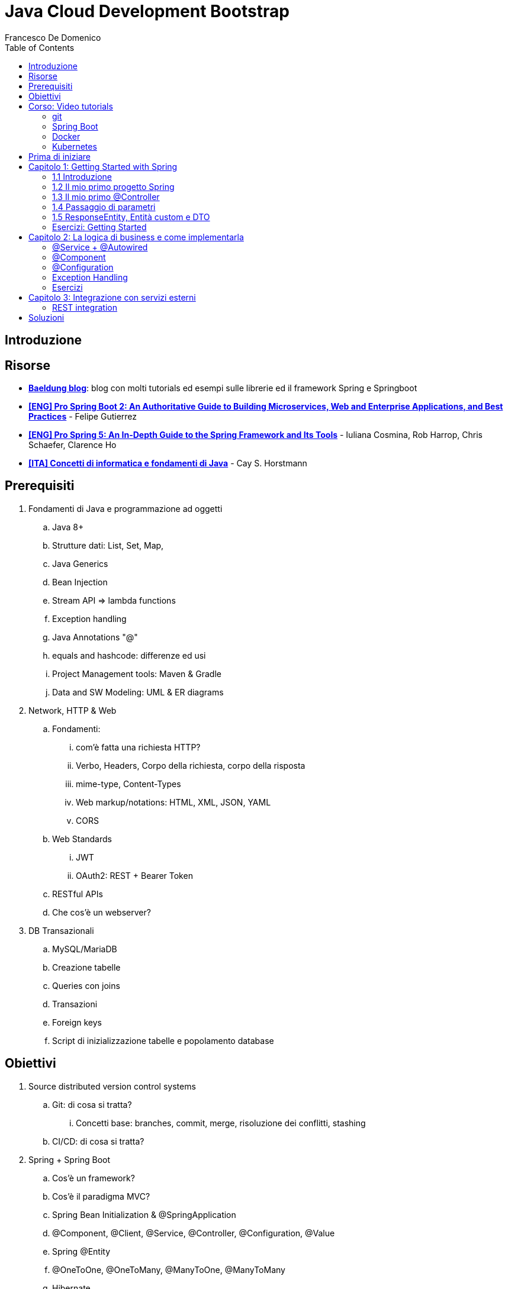 = Java Cloud Development Bootstrap
Francesco De Domenico
:toc: left
:source-highlighter: rouge
:icons: font
:doctype: book
:stem:

== Introduzione

== Risorse

* https://www.baeldung.com/[*Baeldung blog*]: blog con molti tutorials ed esempi sulle librerie ed il framework Spring e Springboot
* https://amzn.to/3UqWkYG[*[ENG\] Pro Spring Boot 2: An Authoritative Guide to Building Microservices, Web and Enterprise Applications, and Best Practices*] - Felipe Gutierrez
* https://amzn.to/3dktGHK[*[ENG\] Pro Spring 5: An In-Depth Guide to the Spring Framework and Its Tools*] - Iuliana Cosmina, Rob Harrop, Chris Schaefer, Clarence Ho 
* https://amzn.to/3dkGgqs[*[ITA\] Concetti di informatica e fondamenti di Java*] -  Cay S. Horstmann


== Prerequisiti

. Fondamenti di Java e programmazione ad oggetti
.. Java 8+
.. Strutture dati: List, Set, Map,
.. Java Generics
.. Bean Injection
.. Stream API => lambda functions
.. Exception handling
.. Java Annotations "@"
.. equals and hashcode: differenze ed usi
.. Project Management tools: Maven & Gradle
.. Data and SW Modeling: UML & ER diagrams
. Network, HTTP & Web
.. Fondamenti:
... com'è fatta una richiesta HTTP?
... Verbo, Headers, Corpo della richiesta, corpo della risposta
... mime-type, Content-Types
... Web markup/notations: HTML, XML, JSON, YAML
... CORS
.. Web Standards
... JWT
... OAuth2: REST + Bearer Token
.. RESTful APIs
.. Che cos'è un webserver?
. DB Transazionali
.. MySQL/MariaDB
.. Creazione tabelle
.. Queries con joins
.. Transazioni
.. Foreign keys
.. Script di inizializzazione tabelle e popolamento database


== Obiettivi
. Source distributed version control systems
.. Git: di cosa si tratta?
... Concetti base: branches, commit, merge, risoluzione dei conflitti, stashing
.. CI/CD: di cosa si tratta?
. Spring + Spring Boot
.. Cos'è un framework? 
.. Cos'è il paradigma MVC?
.. Spring Bean Initialization & @SpringApplication
.. @Component, @Client, @Service, @Controller, @Configuration, @Value
.. Spring @Entity
.. @OneToOne, @OneToMany, @ManyToOne, @ManyToMany
.. Hibernate
.. Spring Repositories
.. JPA Queries
.. Object serialization/deserialization through Jackson
.. Lombok Annotations
.. CrossOrigin
. Docker
.. Docker images, orchestrazione ed interfacciamento con OS host (es: Ports Expose)
.. Dockerfile: struttura e sintassi
... Creazione Dockerfile per applicativo Springboot
.. Docker Compose: struttura e sintassi
... Composizione servizi, volumes, volumes mount
... Comandi compose per esecuzione
. Kubernetes
.. Relazione tra Kubernetes e Docker
.. Worker, node e pods
.. Secrets ed Environment Variables di un deployment Kubernetes

== Corso: Video tutorials

=== git

video::N_bMCff8q6A[youtube, width=800, height=450]

=== Spring Boot

video::vtPkZShrvXQ[youtube, width=800, height=450]

=== Docker

video::3c-iBn73dDE[youtube, width=800, height=450]

=== Kubernetes

video::d6WC5n9G_sM[youtube, width=800, height=450]

== Prima di iniziare

Al fine di installare il software necessario, su Windows, si suggerisce l'installazione del package manager *chocolatey*.

Aprire terminale Powershell ed eseguire:

[source]
--
Set-ExecutionPolicy Bypass -Scope Process -Force; [System.Net.ServicePointManager]::SecurityProtocol = [System.Net.ServicePointManager]::SecurityProtocol -bor 3072; iex ((New-Object System.Net.WebClient).DownloadString('https://community.chocolatey.org/install.ps1'))
--

Una volta installato il package manager potrà essere utilizzato per installare il software propedeutico allo sviluppo:

[source, powershell]
----
choco install vscode temurin17 maven gradle curl git postman chocolateygui
----

Consigliamo inoltre di avere, su sistemi Windows, degli ambienti shell aggiornati:

[source, powershell]
----
choco install powershell-core microsoft-windows-terminal 
----

per chi utilizzasse shell *nix non ci sono problemi di compatibilità con gli esempi riportati in questa guida, gli utenti windows possono usufruire di un environment linux attraverso la piattaforma Windows Subsystem for Linux. Potete consultare la guida per attivarlo al seguente https://learn.microsoft.com/it-it/training/modules/get-started-with-windows-subsystem-for-linux/[link].

Una volta installato Visual Studio Code installare le seguenti estensioni:

* https://marketplace.visualstudio.com/items?itemName=redhat.java[Language support for Java ™ for Visual Studio Code]
* https://marketplace.visualstudio.com/items?itemName=Pivotal.vscode-boot-dev-pack[Spring Boot Extension Pack]


== Capitolo 1: Getting Started with Spring
=== 1.1 Introduzione

*Spring* nasce come https://it.wikipedia.org/wiki/Framework[framework] per lo sviluppo di applicazioni Server. Al suo interno comprende una collezione di pacchetti nata per facilitare il lavoro degli sviluppatori definendo un pattern preciso di utilizzo.
Utilizzando i paradigmi forniti dal framework è possibile scrivere, grazie all'uso di https://www.baeldung.com/java-decorator-pattern[decoratori], classi concise nel numero di righe di codice ma ricche di funzionalità, ad esempio:

* Creare classi di configurazioni automaticamente popolate con il contenuto di file properties
* Effettuare queries su database scrivendo solo la firma di un metodo
* Creare un'API REST tramite l'uso di un unico decoratore agganciato ad un metodo Java
* ... e molto altro!

*Spring Boot* è un progetto relativamente più recente, nasce con l'esigenza di avere una soluzione facilmente deployabile, self-contained, di server che erogano un determinato servizio. Questo tipo di approccio si è rivelato particolarmente vincente con il nascere di architetture di calcolatori distribuite e containerizzate in quanto Spring Boot fornisce un eseguibile Java contenente tutti i pacchetti e le librerie, compreso un https://en.wikipedia.org/wiki/Web_server[webserver] embedded, da eseguire.

NOTE: Un archivio *jar* che contenga tutto il necessario senza bisogno di librerie esterne è detto *fatjar*. Quando si dispone di tale pacchetto è possibile creare un leggerissimo container per l'esecuzione del servizio contenente soltanto una distro Linux minimale ed una JRE per l'esecuzione dello stesso!

Il framework Spring è costituito da un ecosistema esteso di pacchetti e librerie (spesso frameworks a loro volta). Al fine di gestire tale complesso insieme di software è necessario gestire un progetto Spring tramite un software di distribution management, al momento sono supportati:

* https://maven.apache.org/[Maven]
* https://gradle.org/[Gradle]

Questo tipo di strumenti ci consentono di risolvere le dipendenze esterne del nostro specifico progetto e garantirne la portabilità. Senza questo tipo di strumenti sarebbe di gran lunga più complesso fornire il nostro software a terzi in quanto costoro dovrebbero avere, nel loro CLASSPATH locale, tutte le librerie necessarie ed importate dal software che abbiamo scritto.

Con una soluzione di questo tipo invece dovremo condividere, oltre al codice sorgente della nostra applicazione, solo uno specifico file chiamato *file di distribuzione*:

* *pom.xml* per Maven
* *build.gradle* per Gradle

Spring offre un tool web per la generazione iniziale di un progetto Spring boot chiamato https://start.spring.io/[Spring initializr] attraverso il quale è possibile scegliere i parametri iniziali attraverso cui generare il nostro progetto.

image::./img/springinitializr.png[align="center"]

Di particolare importanza sono i parametri:

* Group: che determina il package principale della nostra applicazione Spring
* Artifact: il nome della nostra applicazione(come Java format)
* Name: Il nome della nostra applicazione(come Display name)
* Description: Una descrizione della nostra applicazione
* Package name: tipicamente viene composto automaticamente componendo Group+Artifact - ma è possibile effettuarne l'override
* Il packaging: il tipo di file di output che ci aspettiamo. Tipicamente le applicazioni full embedded, come quelle spring, vengono pacchettizzate sotto forma di jar comprendente tutte le librerie propedeutiche all'esecuzione del nostro software
* Java: la versione target di Java
* Dipendenze: Spring initializr offre un elenco di dipendenze popolari propedeutiche alla generazione di codice automatica, predisposizione controller per API REST, Unit Testing automatico, ecc...

TIP: è possibile aggiungere dipendenze anche dopo la generazione del progetto su spring initializr, semplicemente includendolo nel file di distribuzione come dipendenza

[NOTE] 
.Dove posso trovare altre dipendenze per il mio software?
==== 
Esistono vari motori di ricerca dedicati a questo scopo, uno dei più popolari, vero e proprio punto di riferimento è https://mvnrepository.com/[MVN Repository].

Non solo è possibile generare i tag necessari all'inclusione dei pacchetti nel nostro file di distribuzione, ma vengono anche indicate le vulnerabilità (CVE) delle versioni specifiche di ogni dipendenza.
====

=== 1.2 Il mio primo progetto Spring

Una volta generato il progetto su spring initializr avremo una struttura sul file system fatta in questo modo:

image::./img/demoproject.png[align="center"]

I file rilevanti per l'utilizzo sono: 

* DemoApplication.java: file principale dell'applicazione, entry point di Spring Boot
* application.properties: file di configurazione in formato properties java
* DemoApplicationTest.java: file di esempio contenente UnitTests
* pom.xml: file di distribuzione Maven

==== DemoApplication.java

Analizziamo il contenuto di *DemoApplication.java*
[source, java]
----
package com.example.demo;

import org.springframework.boot.SpringApplication;
import org.springframework.boot.autoconfigure.SpringBootApplication;

@SpringBootApplication
public class DemoApplication {

	public static void main(String[] args) {
		SpringApplication.run(DemoApplication.class, args);
	}

}
----
Possiamo innanzitutto notare che il package generato è il medesimo scelto inizialmente su spring initializr Group+Name. Successivamente notiamo il decoratore *@SpringBootApplication*

Questo è un decoratore fondamentale per Spring Boot, in quanto dichiara al framework di inizializzare l'applicazione a partire da questa classe e di inizializzare tutti gli https://www.baeldung.com/spring-bean[*Spring Beans*] a partire dal medesimo package della SpringBootApplication stessa.

Di fatti è buona prassi iniziare a creare sotto packages a partire da *package com.example.demo* in modo da garantirne la loro inizialzzazione. Immaginiamo di voler creare un nuovo client HTTP per accedere al servizio XZY, sarebbe bene collocarlo in un package dedicato all'interno del quale creare una classe per lo stesso client quindi:

1. Creeremo il subpackage com.example.demo.xyz.client
2. Al suo interno creeremo una classe chiamata XyzClient.java

IMPORTANT: la naming convention è molto importante per garantire la leggibilità del nostro codice, tipicamente in Java si utilizza la notazione https://en.wikipedia.org/wiki/Camel_case[camelCase] per metodi e variabili. Le classi seguono la medesima convenzione ma iniziano per lettera maiuscola.

==== application.properties

Si tratta di un file di testo contenente le cosiddette *properties* dell'applicazione. Si tratta di valori che non sono hardcoded nell'applicazione ma possono essere modificati *senza ricompilare il progetto*.

Per questa ragione è comodo avere su questo files parametri di configurazioni che possono essere soggetti a modifica nel corso di vita del software che stiamo progettando, ecco alcuni esempi:

* La porta di ascolto di un webserver
* Il path per effettuare una chiamata ad un servizio rest
* La dimensione massima accettata per una determinata richiesta
* Le label di testo presenti su un template HTML
* e molto altro!

==== DemoApplicationTest.java

[source, java]
----
package com.example.demo;

import org.junit.jupiter.api.Test;
import org.springframework.boot.test.context.SpringBootTest;

@SpringBootTest
class DemoApplicationTests {

	@Test
	void contextLoads() {
	}

}
----

In questo esempio la classe di test è scarna, tuttavia contiene un unico metodo utile che verifica se il *contesto*, ossia l'insieme dei beans e delle classi appartenenti all'applicazione, è stato correttamente inizializzato.

==== pom.xml

il file di distribuzione maven, riportiamo per brevità le parti più importanti:
[source, xml]
----
<?xml version="1.0" encoding="UTF-8"?>
<project xmlns="http://maven.apache.org/POM/4.0.0" xmlns:xsi="http://www.w3.org/2001/XMLSchema-instance"
	xsi:schemaLocation="http://maven.apache.org/POM/4.0.0 https://maven.apache.org/xsd/maven-4.0.0.xsd">
	<modelVersion>4.0.0</modelVersion>
	<parent>
		<groupId>org.springframework.boot</groupId>
		<artifactId>spring-boot-starter-parent</artifactId>
		<version>2.7.4</version>
		<relativePath/> <!-- lookup parent from repository -->
	</parent>
	<groupId>com.example</groupId>
	<artifactId>demo</artifactId>
	<version>0.0.1-SNAPSHOT</version>
	<name>demo</name>
	<description>Demo project for Spring Boot</description>
	<properties>
		<java.version>17</java.version>
	</properties>
	<dependencies>
		<dependency>
			<groupId>org.springframework.boot</groupId>
			<artifactId>spring-boot-starter</artifactId>
		</dependency>

		<dependency>
			<groupId>org.springframework.boot</groupId>
			<artifactId>spring-boot-starter-test</artifactId>
			<scope>test</scope>
		</dependency>
	</dependencies>

	<build>
		<plugins>
			<plugin>
				<groupId>org.springframework.boot</groupId>
				<artifactId>spring-boot-maven-plugin</artifactId>
			</plugin>
		</plugins>
	</build>

</project>

----

=== 1.3 Il mio primo @Controller

Il decoratore *@Controller* (ed anche le sue specializzazioni, come @RestController) è di vitale importanza in un progetto Spring Boot.

Questo tipo di notazione viene utilizzata dal framework Spring per individuare le classi contenenti gli handler che devono essere __bindati__ al webserver embedded (Tomcat è il webserver default).

Inizializziamo un nuovo progetto Spring da https://start.spring.io/[spring initializr] aggiungendo come dipendenza Spring Web

image::./img/spring_web.jpg[align="center"]

dopodichè generiamo il progetto iniziale.

Noteremo la solita struttura di progetto ma questa volta il file *pom.xml* avrà una nuova dipendenza


[source, xml]
----
<dependency>
	<groupId>org.springframework.boot</groupId>
	<artifactId>spring-boot-starter-web</artifactId>
</dependency>
----

Aggiungere una dipendenza informa la piattaforma di tooling e runtime che sono disponibili nuovi oggetti Java nel nostro CLASS_PATH, quindi saremo in grado di importare tutta una serie di strumenti che ci aiutino nello sviluppo.

Dobbiamo creare una classe che contenga un @Controller, per prima cosa creiamo un subpackage a partire dal nostro package di default (in questo caso abbiamo lasciato il default di spring initializr com.example.demo).

L'idea è quella di definire una struttura gerarchica che contenga le classi del nostro progetto, in prima istanza, non volendo fare distinzioni di https://it.wikipedia.org/wiki/Dominio_(informatica)[Dominio di business] creeremo un subpackage *controller* che conterrà tutti i controller della nostra applicazione.

Creiamo un primo controller che restituisca all'utente un messaggio di *Hello World!*.

All'interno del package com.example.demo.controller creiamo la classe *HelloWorldController.java*. Il nome della classe è importante, anche se non ha un vero e proprio significato funzionale incoraggiamo l'utilizzo non solo del CamelCase, ma anche di battezzare le classi nel formato {NomeDominio}{NomeComponente}.java - in questo modo siamo già in grado di comprendere la natura ed il ruolo di una classe semplicemente leggendone il nome!

All'interno di una classe decorata con @Controller possiamo definire un insieme di metodi, detti handler, che gestiranno una chiamata http del webserver con i parametri che abbiamo utilizzato per decorare l'handler.

Il nostro desiderio è creare una API che risponda sul path */hello* con verbo *HTTP GET* restituendo la stringa "Hello World!".

[source, java]
----
package com.example.demo.controller;

import org.springframework.stereotype.Controller;
import org.springframework.web.bind.annotation.RequestMapping;
import org.springframework.web.bind.annotation.RequestMethod;
import org.springframework.web.bind.annotation.ResponseBody;

@Controller
public class HelloWorldController {
    
    @RequestMapping(value = "/hello", method = RequestMethod.GET)
    @ResponseBody
    public String helloWorld(){
        return "Hello World!";
    }
}

----

La classe è di facile lettura. La notazione @Controller avvisa il framework che questo file contiene informazioni sugli handlers da bindare sul webserver, tuttavia dobbiamo informare il framework sul *path* e sul *verbo HTTP* necessari per invocare l'handler. In questo caso abbiamo utilizzato il decoratore *@RequestMapping* che al suo interno contiene i parametri *value* e *method* che contengono le informazioni necessarie per esporre la nostra API sul webserver embdedded. In ultimo, informiamo il framework che dovrà essere fornito un response body http di tipo *String*

Dalla root del nostro progetto proviamo a farlo partire con il comando:

[source, shell]
----
> mvn spring-boot:run
----

image::./img/spring_started.jpg[align="center"]

Non appena leggeremo _Started DemoApplication_ vorrà dire che il webserver è in ascolto sulla nostra macchina sulla porta 8080 (porta di default).

possiamo a questo punto testare la nostra nuova API

[source, powershell]
----
PS C:\> curl http://localhost:8080/hello
Hello World!
----

La nuova prima API funziona!

In questo corso utilizzeremo nella maggior parte dei case una specializzazione della classe @Controller dedicata all'esposizione di API Rest chiamata *@RestController*. Su questo tipo di classe abbiamo dei decoratori specifici che includono nella loro definizione il verbo HTTP necessario per richiamare l'handler, in questo case useremo *GetMapping*.

Prova a riscrivere il controller *HelloWorldController* sostituendo @Controller e @RequestMapping!

=== 1.4 Passaggio di parametri

Nel capitolo precedente abbiamo imparato cos'è un Controller in Spring e come può essere utilizzato per creare un' API Hello World con pochissime righe di codice. L'API che abbiamo creato può fare ben poco se non rispondere in maniera statica allo stesso modo.

Per fortuna il framework Spring ci consente di programmare il nostro webserver in modo sofisticato, supportando una grande varietà di mime-types e codifica dei parametri HTTP passati. Gran parte del lavoro di ricezione e decodifica degli stessi verrà fatto dal framework, a patto di scrivere correttamente i decoratori da utilizzare per annotare i nostri handler.

Ipotizziamo di voler rendere la nostra API /hello un po' più dinamica, come ad esempio rispondere al nostro nome, se passato come parametro.
Per fare ciò abbiamo molti modi per farlo, ad esempio:

* utilizzare un path parameter
* utilizzare un query string parameter
* un header HTTP agganciato alla richiesta
* un cookie specifico
* un request body

[CAUTION]
====
* È possibile inviare una HTTP Request con body per verbo GET?
* È corretto farlo?
====

Proviamo in prima istanza ad immettere il nostro nome come path parameter, la nostra API dovrà rispondere al path /hello/{name} e restituire al chiamante un corpo della risposta "Hello {name}!".

[source, java]
----
package com.example.demo.controller;


import org.springframework.web.bind.annotation.GetMapping;
import org.springframework.web.bind.annotation.PathVariable;
import org.springframework.web.bind.annotation.ResponseBody;
import org.springframework.web.bind.annotation.RestController;

@RestController
public class HelloWorldController {
    
    @GetMapping("/hello/{name}")
    public @ResponseBody String helloWorld(
        @PathVariable String name
    ){
        return "Hello %s!".formatted(name);
    }
}
----

Notiamo innanzitutto che abbiamo sostituito @Controller con @RestController e @RequestMapping con @GetMapping, inoltre abbiamo spostato @ResponseBody immediatamente prima del valore di ritorno del metodo, in modo da rendere immediatamente chiaro ad una prima lettura che tipo di dato possiamo aspettarci dall'handler.

Sul path dell'api abbiamo aggiunto un {name}, allo stesso modo abbiamo aggiunto un parametro di input per il metodo helloWorld, ossia una variabile di tipo String chiamata name.

Spring è riesce in automatico a comprendere che l'entità tra parentesi è collegata alla variabile di input del metodo helloWorld, questa variabile sarà dunque correttamente valorizzata (se passata correttamente all'API) e disponibile all'interno del metodo stesso.

Tramite una semplice String format di Java abbiamo decorato la stringa di ritorno con il nostro nome.

Proviamo dunque la nostra API:

image::./img/hello_frenk_path_param.jpg[align="center"]

È possibile ottenere il medesimo risultato utilizzando un query string parameter e lasciando il path come impostato inizialmente:

[source, java]
----
package com.example.demo.controller;


import org.springframework.web.bind.annotation.GetMapping;
import org.springframework.web.bind.annotation.RequestParam;
import org.springframework.web.bind.annotation.ResponseBody;
import org.springframework.web.bind.annotation.RestController;

@RestController
public class HelloWorldController {
    
    @GetMapping("/hello")
    public @ResponseBody String helloWorld(
        @RequestParam String name
    ){
        return "Hello %s!".formatted(name);
    }
}
----
Il codice è estremamente simile al precedente, tuttavia abbiamo annotato il parametro di input del metodo come @RequestParam, pertanto il webserver si attenderà questo parametro come query string paramenter.


image::./img/hello_frenk_req_param.jpg[align="center"]

Nella sezione esercizi implementerai l'API anche con i restanti metodi!

=== 1.5 ResponseEntity, Entità custom e DTO

Abbiamo imparato a programmare un controller ed a dichiarare gli handlers per gestire le API, come inviare dati agli handlers e come dichiarare il tipo di risposta che il webserver invierà al chiamante.

Nel paragrafo precedente abbiamo lavorato unicamente dei tipi di dati di tipo stringa ma non abbiamo potuto lavorare su l'oggetto di risposta vero e proprio.

Tipicamente ad una chiamata HTTP spetta una risposta articolata da vari elementi come:

* headers di risposta
* corpo di risposta
* codice di stato

Negli esempi precedenti effettuiamo unicamente il ritorno del dato stringa, ma non possiamo controllare appieno la risposta HTTP alla quale siamo interessati, dopotutto stiamo scrivendo un handler che deve fare proprio questo!

Fortunatamente Spring ha una classe specifica per manipolare la risposta HTTP chiamata https://docs.spring.io/spring-framework/docs/current/javadoc-api/org/springframework/http/ResponseEntity.html[*ResponseEntity*].

ResponseEntity fa leva dei Java Generics per dichiarare il tipo di dato che deve custodire e restituire al chiamante. Inoltre possiamo aggiungere a questo oggetto degli headers custom di risposta nonché lo status code di risposta.

Vediamo un esempio concreto su come utilizzare la ResponseEntity dunque, riscriviamo il precedente esempio di API helloWorld facendo uso di una ResponseEntity!

[source, java]
----
package com.example.demo.controller;


import org.springframework.http.ResponseEntity;
import org.springframework.web.bind.annotation.GetMapping;
import org.springframework.web.bind.annotation.RequestParam;
import org.springframework.web.bind.annotation.ResponseBody;
import org.springframework.web.bind.annotation.RestController;

@RestController
public class HelloWorldController {
    
    @GetMapping("/hello")
    public @ResponseBody ResponseEntity<String> helloWorld(
        @RequestParam String name
    ){
        String responseBody = "Hello %s!".formatted(name);
        return ResponseEntity.ok(responseBody);
    }
}
----

Abbiamo modificato il metodo helloWorld per restituire una ResponseEntity contenente un tipo String dopodiché abbiamo utilizzato il metodo https://docs.spring.io/spring-framework/docs/current/javadoc-api/org/springframework/http/ResponseEntity.html#ok--[*ok()*] che restituisce un builder per l'oggetto stesso, che accetta come input un oggetto dello stesso tipo indicato nelle parentesi angolari <>, in questo caso il tipo String che restituisce il messaggio di hello.

Consultando la documentazione ufficiale è possibile notare che è presente un builder per ogni stato HTTP più come https://docs.spring.io/spring-framework/docs/current/javadoc-api/org/springframework/http/ResponseEntity.html#notFound--[notFound()], https://docs.spring.io/spring-framework/docs/current/javadoc-api/org/springframework/http/ResponseEntity.html#noContent--[noContent()], https://docs.spring.io/spring-framework/docs/current/javadoc-api/org/springframework/http/ResponseEntity.html#internalServerError--[internalServerError()].

Abbiamo anche la possibilità di definire nella sua interezza la risposta come nell'esempio riportato:

[source, java]
----
package com.example.demo.controller;


import org.springframework.http.HttpStatus;
import org.springframework.http.ResponseEntity;
import org.springframework.web.bind.annotation.GetMapping;
import org.springframework.web.bind.annotation.ResponseBody;
import org.springframework.web.bind.annotation.RestController;

@RestController
public class HelloWorldController {
	
	@GetMapping("/testBadRequest")
	public @ResponseBody ResponseEntity<String> testBadRequest(){
		return ResponseEntity.status(HttpStatus.BAD_REQUEST).body("BAD_REQUEST");
	}
}
----

In questo caso abbiamo inserito uno stato arbitrario nella risposta, utilizzando la classe di Spring https://docs.spring.io/spring-framework/docs/current/javadoc-api/org/springframework/http/HttpStatus.html[HttpStatus] per definire il codice http di ritorno. Proviamo ad invocare l'API:

[source, shell]
----
PS C:\> curl http://localhost:8080/testBadRequest -v
*   Trying 127.0.0.1:8080...
* Connected to localhost (127.0.0.1) port 8080 (#0)
> GET /testBadRequest HTTP/1.1
> Host: localhost:8080
> User-Agent: curl/7.83.1
> Accept: */*
>
* Mark bundle as not supporting multiuse
< HTTP/1.1 400
< Content-Type: text/plain;charset=UTF-8
< Content-Length: 11
< Date: Fri, 30 Sep 2022 19:53:19 GMT
< Connection: close
<
BAD_REQUEST* Closing connection 0

----

È possibile notare non solo abbiamo ottenuto come corpo della risposta BAD_REQUEST ma abbiamo anche uno status code 400.

Dovrebbe essere chiaro che il paradigma REST si basa su un dialogo fatto tra client e server, di richieste e risposte.

Attraverso una successione di chiamate REST un client può ottenere la fotografia di un sistema, modificane lo stato oppure avviare un processo asincrono (il cui stato può essere verificato sempre tramite chiamate REST).

È possibile veicolare le informazioni sotto forma di risposta in molteplici formati. Uno dei formati più comuni di interscambio è il formato JSON. Spring Boot, in assenza di indicazioni diverse, provvederà a leggere e rispondere alle nostre richieste proprio con il formato JSON!

Al fine di rendere possibile la lettura da parte di Spring Boot della nostra richiesta il framework si appoggia ad una libreria di serializzazione/deserializzazione chiamata https://github.com/FasterXML/jackson[Jackson].

Abbiamo menzionato serializzazione e deserializzazione, ma cosa sono esattamente?

Quando inviamo un @RequestBody utilizzando una chiamata cURL oppure Postman stiamo in realtà trasferendo una sequenza (o serie) di bytes. Questo processo di trasformazione da oggetto a serie di bytes è detto *serializzazione*.

SpringBoot, quando riceve la chiamata, prima di trasferire il controllo al Controller (scusate il gioco di parole), tenta di effettuare il processo inverso, ossia trasformare la sequenza o serie di bytes in un oggetto intellegibile Java. Questo processo è appunto detto *deserializzazione*.

Possiamo quindi passare a SpringBoot oggetti molto sofisticati come @RequestBody, se abbiamo fornito al framework informazioni adeguate potremo utilizzare la richiesta nel nostro codice ed adoperarla in maniera semplice in quanto verrà costruito un vero e proprio oggetto Java! Potremmo quindi utilizzare funzionalità come i Getters ed i Setters per ogni campo, definire all'interno della medesima classe altre classi innestate, utilizzare funzionalità come equals ed hashcode per poter organizzare il nostro oggetto in strutture dati complesse oppure memorizzare la richiesta in un database.

Tipicamente Spring Boot si aspetta che il decoratore @RequestBody sia seguito da una classe Java che rappresenti l'oggetto che ci aspettiamo di ricevere.

Modifichiamo l'API HelloWorld vista in precedenza in modo da ricevere in @RequestBody un oggetto che chiameremo HelloWorldDTO.

Ma che cosa è un DTO? È l'acronimo di https://en.wikipedia.org/wiki/Data_transfer_object[Data transfer object] ed è, in semplici parole, un _contenitore_ di dati.

Come questo contenitore debba essere letto, utilizzato e trasformato sarà poi compito della nostra applicazione, ma a tutti gli effetti abbiamo bisogno di un _wrapper_ che contenga le informazioni contenute nella richiesta in modo da poter essere lette.

Riprendiamo l'esercizio precedente e creiamo un subpackage *dto*, creiamo il file HelloWorldDTO.java al suo interno:

[source, java]
----
package com.example.demo.dto;

import java.util.Objects;

public class HelloWorldDTO {
    private String nome;

    public HelloWorldDTO() {
        super();
    }

    public HelloWorldDTO(String nome) {
        this.nome = nome;
    }

    public String getNome() {
        return this.nome;
    }

    public void setNome(String nome) {
        this.nome = nome;
    }

    @Override
    public boolean equals(Object o) {
        if (o == this)
            return true;
        if (!(o instanceof HelloWorldDTO)) {
            return false;
        }
        HelloWorldDTO helloWorldDTO = (HelloWorldDTO) o;
        return Objects.equals(nome, helloWorldDTO.nome);
    }

    @Override
    public int hashCode() {
        return Objects.hashCode(nome);
    }

}
----

Un oggetto java abbastanza semplice, contiene un unico campo privato *nome* e due costruttori, con e senza argomenti di ingresso. Per accedere ai campi dell'oggetto avremo dei getter e dei setter dedicati. Non ci dimentichiamo di implementare gli opportuni metodi *equals* ed *hashCode*, in questo modo abbiamo la garanzia di poter sempre confrontare e gestire in opportune strutture dati gli oggetti della nostra applicazione.

Vediamo ora il controller modificato:

[source, java]
----
package com.example.demo.controller;

import org.springframework.http.ResponseEntity;
import org.springframework.web.bind.annotation.PostMapping;
import org.springframework.web.bind.annotation.RequestBody;
import org.springframework.web.bind.annotation.ResponseBody;
import org.springframework.web.bind.annotation.FRestController;

import com.example.demo.dto.HelloWorldDTO;

@RestController
public class HelloWorldController {

    @PostMapping("/hello")
    public @ResponseBody ResponseEntity<String> helloWorld(
            @RequestBody HelloWorldDTO helloWorldDTO) {
        String response = String.format("Hello %s!", helloWorldDTO.getNome());
        return ResponseEntity.ok(response);
    }
}
----

proviamo ad invocare l'API:

[source, powershell]
----
PS> curl -X POST localhost:8080/hello -d '{\"nome\":\"Francesco\"}' -H 'Content-Type: application/json'
Hello Francesco!
----

Utilizzando Powershell è necessario aggiungere il carattere *\* per effettuare l'escaping del doppio apice (") utilizzando una shell linux possiamo semplicemente digitare:

[source, shell]
----
$ curl -X POST localhost:8080/hello -d '{"nome":"francesco"}' -H 'Content-Type: application/json'
Hello francesco!
----

Possiamo notare inoltre l'aggiunta di un header HTTP: *Content-Type: application/json*. Questo header ha fondamentale importanza per il nostro server in quanto fornisce una chiave di lettura per la serie di bytes presenti nel corpo della richiesta HTTP (bisogna effettuare la *deserializzazione* del corpo della richiesta!). Cosa accadrebbe se non lo inviassimo?

[source, shell]
----
$ curl -X POST localhost:8080/hello -d '{"nome":"francesco"}' -v
*   Trying 127.0.0.1:8080...
* TCP_NODELAY set
* Connected to localhost (127.0.0.1) port 8080 (#0)
> POST /hello HTTP/1.1
> Host: localhost:8080
> User-Agent: curl/7.68.0
> Accept: */*
> Content-Length: 20
> Content-Type: application/x-www-form-urlencoded
>
* upload completely sent off: 20 out of 20 bytes
* Mark bundle as not supporting multiuse
< HTTP/1.1 415
< Accept: application/json, application/*+json
< Content-Type: application/json
< Transfer-Encoding: chunked
< Date: Thu, 06 Oct 2022 17:08:20 GMT
<
* Connection #0 to host localhost left intact
{"timestamp":"2022-10-06T17:08:20.010+00:00","status":415,"error":"Unsupported Media Type","path":"/hello"}
----

Come possiamo notare cURL in assenza di un'indicazione differente imposta il Content-Type come: *application/x-www-form-urlencoded*. Non avendo istruito il nostro handler all'interno della classe @Controller ad attendersi questo tipo di Content-Type il server ci risponderà che non saprà come gestirlo.



=== Esercizi: Getting Started

Prima di cominciare con gli esercizi veri e propri raccomandiamo la creazione di un repository Git dedicato al rilascio degli esercizi del corso. Si consiglia l'utilizzo di:

* https://github.com/[Github]
* https://about.gitlab.com/[Gitlab]

Si consiglia di prendere familiarità con i seguenti comandi al fine di poter

==== 1.1 Hello World!

Tramite https://start.spring.io/[spring initializr] generare un nuovo progetto Gradle con linguaggio Java 17 e versione Spring 2.7.*.

Aggiungere come dipendenze:
*   Spring Web

Aprire il progetto Gradle tramite VSCode.

Lo scopo dell'esercizio è creare una classe @Controller che effettui il bind sul webserver integrato sul path */hello*.

In particolare il webserver sarà in ascolto sulla porta 8080 e l'API risponderà con un corpo di tipo String.

La risposta desiderata sarà:

[source, shell]
----
	curl http://localhost:8080/hello
	Hello, World!
----

La classe Controller dovrà essere contenuto in un nuovo sub_package del medesimo package di DemoApplication.java

==== 1.2 Request Params

Modificare l'esercizio precedente affinché l'api risponda dinamicamente al nome dell'utente. Il nome utente potrà essere passato con uno dei seguenti parametri opzionali:

* query string parameter *nome* - API: /hello
* path parameter - API: /hello/{{nome}}
* HTTP Header - API: /hello
* Cookie value *nome* - API: /hello

output atteso: *Hello {{nome}}!*

Nel caso in cui nessuno di questi parametri sia passato restituire il valore di default *Hello, World!*


==== 1.3 Request Body

Modificare l'API /hello affichè accetti un @RequestBody json con unico parametro *nome* in modo che l'API risponda con il nome dell'utente. L'API Risponderà con verbo POST

==== 1.4 DTO Employee

Creare un subpackage *dto* al cui interno creeremo una classe *Employee*. Employee rappresenta l'impiegato di un determinato dominio aziendale così caratterizzato.

* matricola: intero
* name: testo
* surname: testo
* displayName: name + surname
* birthdate: data di nascita
* sex: m/f
* RAL: intero

In particolare il campo matricola definisce in maniera univoca l'impiegato.

creare un'API GET /employee che restituisca un impiegato fittizio, la risposta attesa dovrà essere:

[source, json]
----
{
    "matricola": 1022891,
    "name": "Mario",
    "surname": "Rossi",
    "displayName": "Mario Rossi",
    "birthdate": "01-01-1989",
    "sex":"m",
    "RAL": 30000
}
----

[TIP]
====
I prossimi esercizi aggiungeranno API al dominio Employee, arricchisci il Controller che hai appena creato in questo esercizio, invece di crearne uno nuovo per ogni volta.
====

==== 1.5 Employee List
Creare un'api GET /employees che restituisca una lista di impiegati Employee. Output atteso:
[source, json]
----
[
    {
    "matricola": 1022891,
    "name": "Mario",
    "surname": "Rossi",
    "displayName": "Mario Rossi",
    "birthdate": "01-01-1989",
    "sex":"m",
    "RAL": 30000
    },
    {
    "matricola": 1022892,
    "name": "Flavia",
    "surname": "Rossi",
    "displayName": "Flavia Rossi",
    "birthdate": "02-01-1989",
    "sex":"f",
    "RAL": 30000
    }
]
----

[CAUTION]
====
Quando avete creato l'oggetto Employee, avete definito i metodi equals ed hashcode? Perché sono importanti?
====

==== 1.6 Add Employee
Creare un'api POST /employee che aggiunta un impiegato alla lista esistente di impiegati Employee. Il request body dovrà essere in formato JSON l'API risponde con la lista di impiegati aggiornata.

==== 1.7 Change Employee
Creare un'api PUT /employee/{matricola} che aggiorni la RAL di un impiegato data la sua matricola, il parametro sarà passato come corpo della richiesta in formato x-www-form-urlencoded

==== 1.8 Change Employee (cont.)
Arricchire l'API precedente per modificare qualunque campo dell'impiegato, esclusa la matricola

==== 1.9 Delete Employee
Creare l'API DELETE /employee/{matricola} che consente di aggiornare l'elenco di impiegati in caso di licenziamento o dimissione dell'impiegato con matricola data.

==== 1.10 Compare employee
Creare un'API /employee/compare che riceve in request body una lista di Employee (2) e ne effettua il confronto, in particolare ci aspettiamo che l'esito di questo confronto:

[source, json]
----
[{
    "matricola": 1022891,
    "name": "Mario",
    "surname": "Rossi",
    "displayName": "Mario Rossi",
    "birthdate": "01-01-1989",
    "sex":"m",
    "RAL": 30000
},
{
    "matricola": 1022891,
    "name": "Francesco",
    "surname": "Rossi",
    "displayName": "Francesco Rossi",
    "birthdate": "20-01-1989",
    "sex":"m",
    "RAL": 50000
}]
----
restituisca *true* come risposta, questo confronto invece
[source, json]
----
{
    "matricola": 1022891,
    "name": "Mario",
    "surname": "Rossi",
    "displayName": "Mario Rossi",
    "birthdate": "01-01-1989",
    "sex":"m",
    "RAL": 30000
},
{
    "matricola": 1022892,
    "name": "Francesco",
    "surname": "Rossi",
    "displayName": "Francesco Rossi",
    "birthdate": "20-01-1989",
    "sex":"m",
    "RAL": 50000
}
----
restituisca *false*

[NOTE]
====
Utilizzare i soli metodi ereditati dalla superclasse Object per effettuare il confronto
====

==== 1.11 Find Employee in lista

Creare un'API /employee/find che riceva in request body un employee e determini se presente in azienda. L'elenco degli impiegati sarà memorizzato in una lista.

[NOTE]
====
Utilizzare i soli metodi delle strutture dati Java per verificare la presenza
====


==== 1.12 Find Employee in insieme
Effettuare il medesimo controllo dell'esercizio precedente, ma verificandone la presenza in un insieme.

[NOTE]
====
Utilizzare i soli metodi delle strutture dati Java per verificare la presenza
====

==== 1.13 getEmployeeById

Spesso di un impiegato conosciamo solo la matricola, e desideriamo conoscerne altri dati. Creiamo un'api GET /employee/{matricola} che data la matricola di un impiegato come path parameter restituisce la sua rappresentazione completa in formato JSON


== Capitolo 2: La logica di business e come implementarla

Abbiamo fornito una prima introduzione sul mondo Spring e Springboot, abbiamo implementato i primi controller e scoperto come comunica con i clients. Per costruire servizi sofisticati tuttavia questo non basta. Un @Controller infatti deve descrivere l'interfaccia tra il webserver e l'applicazione vera e propria. Il modello di programmazione ad oggetti scoraggia il popolamento di interfacce con complesse logiche di business/applicative.

La ragione non è realmente funzionale, volendo potremmo scrivere una sofisticatissima applicazione in un unico file e funzionerebbe esattamente come un'applicazione ben progettata, ossia con una rigorosa suddivisione in packages, interfacce chiare ed implementazioni che rispettino il dominio di interesse.

La reale ragione consiste nella leggibilità, manutenibilità ed estensibilità del software che stiamo scrivendo.

Un software ben scritto ci consente inoltre di ben comprendere le eventuali anomalia che si presentano durante la sua esecuzione, agevolando non poco le procedure di troubleshooting.

Il framework Spring incoraggia questo approccio fornendo allo sviluppatore dei beans speciali dedicati a compiti specifici.

=== @Service + @Autowired

Come abbiamo accennato in precedenza, pur essendo sintatticamente corretto, implementare un flusso complicato all'interno di un metodo di un @Controller ne riduce la leggibilità, ed essendo un elemento di interfaccia sarebbe bene tenerlo come mera classe di presentation. 

Spring ha un @Component speciale chiamato @Service. Questo componente è tipicamente quello che ospita la logica di business di un determinato dominio.

Riprendendo il lavoro del capitolo 1 possiamo creare un *HelloWorldService* con un metodo *sayHello* che, dato un DTO HelloWorldDTO restituisca un saluto con il nostro nome.

Vediamo la classe @Service:

[source,java]
----
package com.example.demo.service;

import org.springframework.stereotype.Service;

import com.example.demo.dto.HelloWorldDTO;

@Service
public class HelloWorldService {
    public String sayHello(HelloWorldDTO helloDto){
        return String.format("Hello %s!",helloDto.getNome());
    }
}

----

Sembrerebbe una semplicissima classe Java con un metodo d'istanza che restituisca l'hello world, con qualche piccola eccezione. Innanzitutto l'abbiamo annotata con il decoratore @Service. Avendo inserito questa classe all'interno di un subpackage dell'applicazione principale, Spring Boot inizializzerà questa classe ed i suoi beans all'interno. Notiamo inoltre che non abbiamo dichiarato il costruttore di default, la sua inizializzazione avverrà durante l'avvio del software per via del fatto che @Service è una specializzazione di @Component, e quindi sarà soggetto alle logiche di inizializzazione e bean injection di Spring.

Abbiamo creato dunque la nostra classe di servizio, ma come facciamo a richiamarla all'interno del nostro controller? Ciò che è necessario fare è in qualche modo _collegare_ le classi @Controller e @Service - ciò è possibile trame un @Decoratore particolare detto *Autowired*. Vediamo come potrebbe essere riscritto l'HelloWorldController tramite questa annotazione:

[source, java]
----
package com.example.demo.controller;

import org.springframework.beans.factory.annotation.Autowired;
import org.springframework.http.ResponseEntity;
import org.springframework.web.bind.annotation.PostMapping;
import org.springframework.web.bind.annotation.RequestBody;
import org.springframework.web.bind.annotation.ResponseBody;
import org.springframework.web.bind.annotation.RestController;

import com.example.demo.dto.HelloWorldDTO;
import com.example.demo.service.HelloWorldService;

@RestController
public class HelloWorldController {
    @Autowired
    HelloWorldService helloWorldService;

    @PostMapping("/hello")
    public @ResponseBody ResponseEntity<String> helloWorld(
            @RequestBody HelloWorldDTO helloWorldDTO) {
        return ResponseEntity.ok(helloWorldService.sayHello(helloWorldDTO));
    }
}
----

Nuovamente notiamo che non vi è una inizializzazione esplicita dell'oggetto Java HelloWorldService, l'oggetto è stato inizializzato a runtime da Spring e collegato al nostro @RestController tramite la decorazione @Autowired. Per questa ragione, quando invocheremo il metodo di istanza *sayHello*, non riceveremo un NullPointerException ma otterremo il messaggio che ci aspettiamo. Effettuiamo ora il test:

[source, shell]
----
$ curl -X POST http://localhost:8080/hello -d '{"nome": "Francesco"}' -H 'Content-Type:application/json'
Hello Francesco!
----

Abbiamo effettuato il collegamento tra un @Controller ed un @Service, ma niente ci vieta di effettuare in @Autowired il collegamento tra due classi @Service. Questo pattern non è inusuale in quanto è possibile costruire il Service Layer della nostra applicazione componendo tra di loro diversi elementi omogenei.

=== @Component

Il @Component è un decoratore, proprio come @Service, pur non essendo specifico di alcun layer applicativo, abbiamo la possibilità di utilizzarlo proprio come @Service. La sua inizializzazione avverrà a runtime, ed i beans in esso contenuti verranno inizializzati a cascata, purché posto in un subpackage della nostra @SpringApplication.

=== @Configuration

Il decoratore @Configuration è un decoratore speciale in quanto effettua il binding con un file speciale delle nostre applicazioni java chiamato *application.properties*. Si tratta di un file di testo particolare attraverso il quale è possibile inizializzare una mappa di coppie chiave valore, od una lista di elementi.

Perché è importante memorizzare valori in questi files anziché renderli disponibili direttamente nel codice? Modificare un file di test è di gran lunga più conveniente che non ricompilare l'intera applicazione per modificare, ad esempio, una semplice label di testo.

Riportiamo un esempio di application.properties contenente un'unica configurazione, riportandoci all'esempio di HelloWorld immaginiamoci un messaggio di saluto di default da utilizzare in caso non inviassimo alcun nome come parametro

[source, properties]
----
helloworld.defaultmessage="Hello World!"
----
Non appena inseriamo questa linea in application.properties vedremo che il nostro IDE (in questo caso VSCode) ci segnala il seguente messaggio:

image::./img/appproperties_unkown.jpg[align="center"]

La property che abbiamo appena dichiarato non fa parte di alcuna property dichiarata nei packages che abbiamo importato (ad esempio non è una property di SprinBoot). Per questa ragione ci invita a dichiararne la tipologia ed a fornire una descrizione della property in modo che chi importa il software comprenda i valori al suo interno.

Per fare ciò creeremo un nuovo file chiamato *additional-spring-configuration-metadata.json* all'interno della cartella ./src/main/resources/META-INF

image::./img/appproperties_additional.jpg[align="center"]

al suo interno descriveremo il dominio di valori accettato per la nuova property ed una descrizione:

[source, json]
----
{
    "properties": [
        {
            "name": "helloworld.defaultmessage",
            "type": "java.lang.String",
            "description": "Messaggio di default in caso di assenza helloDto'"
        }
    ]
}

----

A questo punto possiamo creare il nuovo componente Spring @Configuration. Creeremo dunque un subpackage *configuration* che conterrà i file di configurazione della nostra applicazione.

[source, java]
----
package com.example.demo.configuration;

import org.springframework.boot.context.properties.ConfigurationProperties;
import org.springframework.context.annotation.Configuration;

import java.util.Objects;

@Configuration
@ConfigurationProperties(prefix = "helloworld")
public class HelloWorldConfiguration {
    String defaultMessage;

    public HelloWorldConfiguration() {
    }

    public HelloWorldConfiguration(String defaultMessage) {
        this.defaultMessage = defaultMessage;
    }

    public String getDefaultMessage() {
        return this.defaultMessage;
    }

    public void setDefaultMessage(String defaultMessage) {
        this.defaultMessage = defaultMessage;
    }

    public HelloWorldConfiguration defaultMessage(String defaultMessage) {
        setDefaultMessage(defaultMessage);
        return this;
    }

    @Override
    public boolean equals(Object o) {
        if (o == this)
            return true;
        if (!(o instanceof HelloWorldConfiguration)) {
            return false;
        }
        HelloWorldConfiguration helloWorldConfiguration = (HelloWorldConfiguration) o;
        return Objects.equals(defaultMessage, helloWorldConfiguration.defaultMessage);
    }

    @Override
    public int hashCode() {
        return Objects.hashCode(defaultMessage);
    }

    @Override
    public String toString() {
        return "{" +
                " defaultMessage='" + getDefaultMessage() + "'" +
                "}";
    }

}

----

Oltre al decoratore @Configuration aggiungeremo il decoratore @ConfigurationProperties specificando il prefisso a partire dal quale i campi della classe saranno popolati. Come è possibile notare il nome della variabile è *defaultMessage* è leggermente diverso da quello della property che abbiamo dichiarato *defaultmessage*. Questo disallineamento è voluto in quanto vogliamo dimostrare come Spring, data una classe configuration, consenta allo sviluppatore di scrivere la property in diversi modi. In particolare sarebbe riuscito a leggere qualunque di questi valori:

[source, properties]
----
helloworld.defaultMessage
helloworld.defaultmessage
helloworld.default_message
helloworld.default-message
helloworld.DEFAULT_MESSAGE
----

Come possiamo dunque utilizzare questa @Configuration? Di nuovo, tramite @Autowired !

Modifichiamo dunque la classe HelloWorldService in modo da importare la classe @Configuration e sfruttarla per gli scopi che ci siamo prefissati:

[source, java]
----
package com.example.demo.service;

import org.springframework.beans.factory.annotation.Autowired;
import org.springframework.stereotype.Service;

import com.example.demo.configuration.HelloWorldConfiguration;
import com.example.demo.dto.HelloWorldDTO;

@Service
public class HelloWorldService {
    @Autowired
    HelloWorldConfiguration helloWorldConfiguration;

    public String sayHello(HelloWorldDTO helloDto) {

        if (helloDto == null || helloDto.getNome() == null || "".equals(helloDto.getNome())) {
            return helloWorldConfiguration.getDefaultMessage();
        } else
            return String.format("Hello %s!", helloDto.getNome());
    }
}
----

Per mezzo di @Autowired HelloWorldService sarà in grado di accedere ai campi di HelloWorldConfiguration ed effettuare logica, avete notato che non abbiamo mai invocato il costruttore passando i parametri di application.properties? Questa operazione viene effettuata in automatico dal framework in fase di avvio della nostra applicazione!

Abbiamo modificato il servizio affichè, qualora il DTO fosse nullo, di restituire un messaggio di saluto di default.

Proviamo dunque ad invocare l'API:

[source, shell]
----
curl -X POST http://localhost:8080/hello
{"timestamp":"2022-10-12T07:03:31.517+00:00","status":400,"error":"Bad Request","path":"/hello"}
----

Perchè sta accadendo questo? La ragione potrebbe risiedere nel fatto che stiamo invocando la nostra API senza passare alcun @RequestBody.

In effetti, consultando l'implementazione del decoratore:

[source, java]
----

/**
 * Annotation indicating a method parameter should be bound to the body of the web request.
 * The body of the request is passed through an {@link HttpMessageConverter} to resolve the
 * method argument depending on the content type of the request. Optionally, automatic
 * validation can be applied by annotating the argument with {@code @Valid}.
 *
 * <p>Supported for annotated handler methods.
 *
 * @author Arjen Poutsma
 * @since 3.0
 * @see RequestHeader
 * @see ResponseBody
 * @see org.springframework.web.servlet.mvc.method.annotation.RequestMappingHandlerAdapter
 */
@Target(ElementType.PARAMETER)
@Retention(RetentionPolicy.RUNTIME)
@Documented
public @interface RequestBody {

	/**
	 * Whether body content is required.
	 * <p>Default is {@code true}, leading to an exception thrown in case
	 * there is no body content. Switch this to {@code false} if you prefer
	 * {@code null} to be passed when the body content is {@code null}.
	 * @since 3.2
	 */
	boolean required() default true;

}
----

Notiamo che lo sviluppatore ci ha lasciato un'indicazione ben precisa riguardo al fatto che, se omesso il campi required, sarà impostato di default a *true*, rendendo obbligatoria la presenza di un request body alla nostra chiamata.

Modifichiamo dunque il controller rendendo il @RequestBody opzionale:

[source, java]
----
@RestController
public class HelloWorldController {
    @Autowired
    HelloWorldService helloWorldService;

    @PostMapping("/hello")
    public @ResponseBody ResponseEntity<String> helloWorld(
            @RequestBody(required = false) HelloWorldDTO helloWorldDTO) {
        return ResponseEntity.ok(helloWorldService.sayHello(helloWorldDTO));
    }
}
----

provando ora ad invocare il servizio:

[source, shell]
----
curl -X POST http://localhost:8080/hello
"Hello, World!"
----

=== Exception Handling

La gestione delle eccezioni è una parte fondamentale dell'implementazione delle logiche di business della nostra applicazione.

In un mondo perfetto potremmo sviluppare il nostro codice dando per scontato che funzioni sempre tutto, dalla nostra logia interna alle interazioni con i clients ed i servizi esterni.

Purtroppo il nostro software, il software con il quale ci integriamo, i frameworks che utilizziamo e le infrastrutture hardware e network che utilizziamo (inclusi i sistemi operativi, gli adattatore di rete ed i drivers) sono possibili oggetti di fallimento per le cause più disparate.

È fondamentale rendere il nostro software robusto a queste anomalie, pensando *sempre* a cosa potrebbe accadere nel caso peggiore ed informare chi ci chiama del fatto che la sua richiesta è andata in errore, invitando a riprovare oppure a modificare la richiesta inviata, qualora questa non fosse aderente a ciò che ci aspettiamo.

Che cos'è una eccezione od https://docs.oracle.com/en/java/javase/17/docs/api/java.base/java/lang/Exception.html[Exception]?

"The class Exception and its subclasses are a form of Throwable that indicates conditions that a reasonable application might want to catch."
-- https://docs.oracle.com/en/java/javase/17/docs/api/java.base/java/lang/Exception.html[Exception javadoc]

In generale, utilizzeremo le eccezioni per segnalare un comportamento inatteso, indesiderato, imprevisto del nostro codice affinché chi invoca il nostro software (il client od anche il software stesso al suo interno) possa gestirlo.

Abbiamo già avuto modo di vedere che Spring, in alcuni casi particolari di errore, già risponde al client con un certo oggetto di risposta, quest'oggetto si chiama https://docs.spring.io/spring-framework/docs/current/javadoc-api/org/springframework/web/server/ResponseStatusException.html[ResponseStatusException]

In caso di necessità possiamo effettuare il throw di una nuova eccezione di questo tipo all'interno del nostro codice, ad esempio: 

[source, java]
----
@PostMapping("/testexception")
public @ResponseBody ResponseEntity<String> testException() {
    throw new ResponseStatusException(
            HttpStatus.NOT_FOUND, "NOT_FOUND", null);
}
----
ci restituirà in caso di invocazione:
[source, shell]
----
curl -X POST localhost:8080/testexception
{"timestamp":"2022-10-12T13:30:23.304+00:00","status":404,"error":"Not Found","path":"/testexception"}
----

Per utilizzi semplici è un ottimo strumento, tuttavia spesso abbiamo la necessità di comunicare messaggi di errore più parlanti dei semplici ritorni del protocollo HTTP, pensiamo ad esempio ad un errore restituito da un webserver dopo la validazione di un determinato @ResponseBody, magari vogliamo rispondere al chiamante che uno o più campi non sono validi e quindi di riprovare.

Come possiamo fare dunque?

Una buona idea sarebbe creare una nostra classe di Eccezione che abbiamo un codice di errore ed un messaggio di errore applicativi, magari censiti staticamente come dei Java enums:.

Creiamo dunque un subpackage *exception* ed all'interno creiamo la nostra Eccezione di risposta alle API chiamata *ApiException*:

[source, java]
----
package com.example.demo.exception;

import java.util.Objects;

import org.springframework.http.HttpStatus;
import org.springframework.lang.Nullable;
import org.springframework.web.server.ResponseStatusException;

public class ApiException extends ResponseStatusException {

    private ErrorCode errorcode;

    /**
	 * Constructor with a response status.
	 * @param status the HTTP status (required)
	 */
	public ApiException(HttpStatus status) {
		super(status, null);
	}

    /**
	 * Constructor with a response status.
	 * @param status the HTTP status (required)
     * @param error the errorCode
	 */
	public ApiException(HttpStatus status, ErrorCode errorcode) {
		super(status, null);
        this.errorcode = errorcode;
	}

    public ErrorCode getErrorcode() {
        return this.errorcode;
    }

    public void setErrorcode(ErrorCode errorcode) {
        this.errorcode = errorcode;
    }

    @Override
    public boolean equals(Object o) {
        if (o == this)
            return true;
        if (!(o instanceof ApiException)) {
            return false;
        }
        ApiException apiException = (ApiException) o;
        return Objects.equals(errorcode, apiException.errorcode);
    }

    @Override
    public int hashCode() {
        return Objects.hashCode(errorcode);
    }
    
}

----

Definiamo inoltre nel medesimo subpackage *ErrorCode*, enum contenente tutti i nostri errore applicativi:

[source, java]
----
package com.example.demo.exception;

/**
 * StatusCode allowed types
 */
public enum ErrorCode {

    HTTP_400("NOT_FOUND");



    private String description;

    ErrorCode(String description) {
        this.description = description;
    }

    public String getDescription() {
        return description;
    }
}
----

Creiamo un handler di prova per testare la nostra nuova eccezione:

[source, java]
----
@PostMapping("/customexception")
public @ResponseBody ResponseEntity<String> customException() {
    throw new ApiException(HttpStatus.BAD_REQUEST, ErrorCode.APP_ERROR);
}
----

Infine testiamo la nostra API:

[source, shell]
----
curl -X POST localhost:8080/customexception
{"timestamp":"2022-10-12T14:19:40.320+00:00","status":400,"error":"Bad Request","path":"/customexception"}
----

Com'è possibile notare l'eccezione è stata lanciata, ma non notiamo alcuna differenza rispoetto all'eccezione lanciata costruendo un oggetto ResponseStatusException.

Questo perchè Spring ha internamente un oggetto chiamato Exception Handler che intercetta quella specifica eccezione (e non le sue derivazioni od estensioni) e quindi ignora i campi aggiuntivi che potrebbero essere stati aggiunti.

Al fine di risolvere questo problema dovremo creare noi il nostro exception handler in modo che gestisca la risposta nel modo in cui ci aspettiamo!

Spring fornisce una classe particolare chiamata https://docs.spring.io/spring-framework/docs/current/javadoc-api/org/springframework/web/servlet/mvc/method/annotation/ResponseEntityExceptionHandler.html[@ResponseEntityExceptionHandler]. Da documentazione ufficiale leggiamo:

"A convenient base class for @ControllerAdvice classes that wish to provide centralized exception handling across all @RequestMapping methods through @ExceptionHandler methods."
-- https://docs.spring.io/spring-framework/docs/current/javadoc-api/org/springframework/web/servlet/mvc/method/annotation/ResponseEntityExceptionHandler.html[Spring javadoc]

Attraverso questa classe possiamo quindi centralizzare la gestione delle eccezioni e, tramite una gestione opportuna di decoratori, possiamo costruire la nostra risposta di errore, qualunque essa sia.

Immaginiamo una risposta generica d'errore che possa comunicarci non solo lo stato HTTP, ma anche qualche codice di errore applicativo, qualcosa di questo tipo:

[source, json]
----
{
	"http_code": 404,
	"http_message": "NOT_FOUND",
	"error_code": "EMP_404",
	"error_message": "Impossibile trovare alcun impiegato con la matricola desiderata"
}
----

Teniamo a mente che è possibile reagire agli errori in diversi modi, in questo modo la risposta viene ricevuta dal chiamante come corpo di risposta HTTP, chi riceve questo emssagio è quindi in grado di interpretarlo e di gestirlo in maniera opportuna. Per esempio un client javascript in esecuzione sul browser può mostrare un popup, una notifica ed una modale. Stessa cosa per un client mobile.

image::./img/exception_http.png[align="center"]

Talvolta le richieste non vengono inviate da una applicazione custom come può essere appunto un client javascript in esecuzione dal browser ma potrebbe arrivare una richiesta direttamente ricevuta dal browser e quindi la risposta non potrebbe essere ricevuta da un client applicativo.

In questi casi tipicamente si può rispondere non tramite corpo di risposta HTTP ma rispondendo con una redirect.

Immaginiamo ad esempio che una nostra API venga invocata dunque a valle di una redirect effettuata da un servizio esterno.

In un browser, quando viene ricevuta una redirect (ad esempio una response HTTP con status code 302 ed header location impostato), il controllo non è più dell'applicazione stessa (ad esempio una single page application) ma il timone passa al browser. In questo caso la nostra applicazione deve conoscere una pagina di atterraggio dove poter propagare lo stato della richiesta che ha ricevuto

image::./img/exception_redirect.png[align="center"]

Le informazioni che propaghiamo sono le stesse, sta cambiando solo *il mezzo di propagazione*.
Nel primo esempio stiamo rispondendo con una *response body* http, nel secondo come url request parameters.

Definiamo innanzitutto la nostra risposta di errore, modificheremo la classe ApiException come segue:

[source, java]
----
package com.example.demo.exception;

import java.util.Objects;

import org.springframework.http.HttpStatus;

abstract class ApiException extends RuntimeException {

    private HttpStatus status;
    private ErrorCode errorcode;

    public ApiException(HttpStatus status, ErrorCode errorcode) {
        this.status = status;
        this.errorcode = errorcode;
    }

    public ApiException() {
    }

    public HttpStatus getStatus() {
        return this.status;
    }

    public void setStatus(HttpStatus status) {
        this.status = status;
    }

    public ErrorCode getErrorcode() {
        return this.errorcode;
    }

    public void setErrorcode(ErrorCode errorcode) {
        this.errorcode = errorcode;
    }

    @Override
    public boolean equals(Object o) {
        if (o == this)
            return true;
        if (!(o instanceof ApiException)) {
            return false;
        }
        ApiException apiException = (ApiException) o;
        return Objects.equals(status, apiException.status) && Objects.equals(errorcode, apiException.errorcode);
    }

    @Override
    public int hashCode() {
        return Objects.hash(status, errorcode);
    }

    @Override
    public String toString() {
        return "{" +
                " status='" + getStatus() + "'" +
                ", errorcode='" + getErrorcode() + "'" +
                "}";
    }

}

----

l'abbiamo definita abstract perchè vogliamo in realtà estendere questa strutture per le reali eccezioni che la nostra applicazione dovrà gestire. Inoltre la classe ErrorCode e la sua struttura è stata definita in precedenza, non ha bisogno di alterazioni in quanto la sua implementazione già trasporta le informazioni che ci servono.

A questo punto implementiamo la nostra classe *ApplicationExceptionHandler* nel subpackage *exception*:

[source, java]
----
package com.example.demo.exception;

import org.springframework.http.ResponseEntity;
import org.springframework.web.bind.annotation.ControllerAdvice;
import org.springframework.web.bind.annotation.ExceptionHandler;
import org.springframework.web.context.request.WebRequest;
import org.springframework.web.servlet.mvc.method.annotation.ResponseEntityExceptionHandler;

@ControllerAdvice
public class ApplicationExceptionHandler
    extends ResponseEntityExceptionHandler {

  @ExceptionHandler(value = { ApiException.class })
  protected ResponseEntity<ApiException> handleAPIException(
      RuntimeException ex, WebRequest request) {
    ApiException exception = (ApiException) ex;
    return ResponseEntity.status(exception.getStatus()).body(exception);
  }
}

----

Il @ControllerAdvice dichiara una classe il cui comportamento è simile a quello di una classe controller classica. Contrariamente a quando fino fino ad ora non reagisce a determinate richieste HTTP ricevite dal webserver embedded Tomcat, bensì si mette in _ascolto_ di determinate eccezioni e provvede alla loro gestione tramite un handler definito come metodo java.

Il nostro handler riceve in ingresso una RuntimeException (superclasse di ApiException) ed un oggetto WebRequest, ossia un wrapper della richiesta web ricevuta inizialmente.

La risposta viene confezionata all'interno di una ResponseEntity, ed utilizzeremo le informazioni contenute all'interno della nostra classe ApiException per costruirla, ossia passando a ResponseEntity.status l'HttpStatus contenuti nell'eccezione e come corpo della risposta l'eccezione stessa.

Il nostro lavoro non è ancora finito! ApiException è una classe astratta è pertanto deve essere definita in maniera opportuna da una classe più specifica, definiamo dunque una classe
*NotFoundException* per adempiere a questo scopo:

[source, java]
----
package com.example.demo.exception;

import org.springframework.http.HttpStatus;

public class NotFoundException extends ApiException{

    public NotFoundException(ErrorCode e){
        super(HttpStatus.NOT_FOUND, e);
    }
    
}
----

Una classe molto concisa, ma serve al nostro scopo, in questo caso l'unico argomento del costruttore sarà proprio l'ErrorCode, lo stato HTTP è dunque impostato staticamente in quanto rappresentante il dominio stesso della nostra classe NotFoundException.

proviamo dunque a creare una nostra API su un controller di prova che effettui il throw di un'eccezione di questo tipo.
----
curl http://localhost:8080/testexception
----
[source, json]
----
{
    "cause": null,
    "stackTrace": [
        {
            "classLoaderName": "app",
            "moduleName": null,
            "moduleVersion": null,
            "methodName": "testExceptionHandler",
            "fileName": "HelloWorldController.java",
            "lineNumber": 29,
            "nativeMethod": false,
            "className": "com.example.demo.controller.HelloWorldController"
        },
        {
            "classLoaderName": null,
            "moduleName": "java.base",
            "moduleVersion": "17.0.4",
            "methodName": "invoke0",
            "fileName": "NativeMethodAccessorImpl.java",
            "lineNumber": -2,
            "nativeMethod": true,
            "className": "jdk.internal.reflect.NativeMethodAccessorImpl"
        },
        {
            "classLoaderName": null,
            "moduleName": "java.base",
            "moduleVersion": "17.0.4",
            "methodName": "invoke",
            "fileName": "NativeMethodAccessorImpl.java",
            "lineNumber": 77,
            "nativeMethod": false,
            "className": "jdk.internal.reflect.NativeMethodAccessorImpl"
        },
        {
            "classLoaderName": null,
            "moduleName": "java.base",
            "moduleVersion": "17.0.4",
            "methodName": "invoke",
            "fileName": "DelegatingMethodAccessorImpl.java",
            "lineNumber": 43,
            "nativeMethod": false,
            "className": "jdk.internal.reflect.DelegatingMethodAccessorImpl"
        },
        {
            "classLoaderName": null,
            "moduleName": "java.base",
            "moduleVersion": "17.0.4",
            "methodName": "invoke",
            "fileName": "Method.java",
            "lineNumber": 568,
            "nativeMethod": false,
            "className": "java.lang.reflect.Method"
        },
        {
            "classLoaderName": "app",
            "moduleName": null,
            "moduleVersion": null,
            "methodName": "doInvoke",
            "fileName": "InvocableHandlerMethod.java",
            "lineNumber": 205,
            "nativeMethod": false,
            "className": "org.springframework.web.method.support.InvocableHandlerMethod"
        },
        {
            "classLoaderName": "app",
            "moduleName": null,
            "moduleVersion": null,
            "methodName": "invokeForRequest",
            "fileName": "InvocableHandlerMethod.java",
            "lineNumber": 150,
            "nativeMethod": false,
            "className": "org.springframework.web.method.support.InvocableHandlerMethod"
        },
        {
            "classLoaderName": "app",
            "moduleName": null,
            "moduleVersion": null,
            "methodName": "invokeAndHandle",
            "fileName": "ServletInvocableHandlerMethod.java",
            "lineNumber": 117,
            "nativeMethod": false,
            "className": "org.springframework.web.servlet.mvc.method.annotation.ServletInvocableHandlerMethod"
        },
        {
            "classLoaderName": "app",
            "moduleName": null,
            "moduleVersion": null,
            "methodName": "invokeHandlerMethod",
            "fileName": "RequestMappingHandlerAdapter.java",
            "lineNumber": 895,
            "nativeMethod": false,
            "className": "org.springframework.web.servlet.mvc.method.annotation.RequestMappingHandlerAdapter"
        },
        {
            "classLoaderName": "app",
            "moduleName": null,
            "moduleVersion": null,
            "methodName": "handleInternal",
            "fileName": "RequestMappingHandlerAdapter.java",
            "lineNumber": 808,
            "nativeMethod": false,
            "className": "org.springframework.web.servlet.mvc.method.annotation.RequestMappingHandlerAdapter"
        },
        {
            "classLoaderName": "app",
            "moduleName": null,
            "moduleVersion": null,
            "methodName": "handle",
            "fileName": "AbstractHandlerMethodAdapter.java",
            "lineNumber": 87,
            "nativeMethod": false,
            "className": "org.springframework.web.servlet.mvc.method.AbstractHandlerMethodAdapter"
        },
        {
            "classLoaderName": "app",
            "moduleName": null,
            "moduleVersion": null,
            "methodName": "doDispatch",
            "fileName": "DispatcherServlet.java",
            "lineNumber": 1071,
            "nativeMethod": false,
            "className": "org.springframework.web.servlet.DispatcherServlet"
        },
        {
            "classLoaderName": "app",
            "moduleName": null,
            "moduleVersion": null,
            "methodName": "doService",
            "fileName": "DispatcherServlet.java",
            "lineNumber": 964,
            "nativeMethod": false,
            "className": "org.springframework.web.servlet.DispatcherServlet"
        },
        {
            "classLoaderName": "app",
            "moduleName": null,
            "moduleVersion": null,
            "methodName": "processRequest",
            "fileName": "FrameworkServlet.java",
            "lineNumber": 1006,
            "nativeMethod": false,
            "className": "org.springframework.web.servlet.FrameworkServlet"
        },
        {
            "classLoaderName": "app",
            "moduleName": null,
            "moduleVersion": null,
            "methodName": "doGet",
            "fileName": "FrameworkServlet.java",
            "lineNumber": 898,
            "nativeMethod": false,
            "className": "org.springframework.web.servlet.FrameworkServlet"
        },
        {
            "classLoaderName": "app",
            "moduleName": null,
            "moduleVersion": null,
            "methodName": "service",
            "fileName": "HttpServlet.java",
            "lineNumber": 655,
            "nativeMethod": false,
            "className": "javax.servlet.http.HttpServlet"
        },
        {
            "classLoaderName": "app",
            "moduleName": null,
            "moduleVersion": null,
            "methodName": "service",
            "fileName": "FrameworkServlet.java",
            "lineNumber": 883,
            "nativeMethod": false,
            "className": "org.springframework.web.servlet.FrameworkServlet"
        },
        {
            "classLoaderName": "app",
            "moduleName": null,
            "moduleVersion": null,
            "methodName": "service",
            "fileName": "HttpServlet.java",
            "lineNumber": 764,
            "nativeMethod": false,
            "className": "javax.servlet.http.HttpServlet"
        },
        {
            "classLoaderName": "app",
            "moduleName": null,
            "moduleVersion": null,
            "methodName": "internalDoFilter",
            "fileName": "ApplicationFilterChain.java",
            "lineNumber": 227,
            "nativeMethod": false,
            "className": "org.apache.catalina.core.ApplicationFilterChain"
        },
        {
            "classLoaderName": "app",
            "moduleName": null,
            "moduleVersion": null,
            "methodName": "doFilter",
            "fileName": "ApplicationFilterChain.java",
            "lineNumber": 162,
            "nativeMethod": false,
            "className": "org.apache.catalina.core.ApplicationFilterChain"
        },
        {
            "classLoaderName": "app",
            "moduleName": null,
            "moduleVersion": null,
            "methodName": "doFilter",
            "fileName": "WsFilter.java",
            "lineNumber": 53,
            "nativeMethod": false,
            "className": "org.apache.tomcat.websocket.server.WsFilter"
        },
        {
            "classLoaderName": "app",
            "moduleName": null,
            "moduleVersion": null,
            "methodName": "internalDoFilter",
            "fileName": "ApplicationFilterChain.java",
            "lineNumber": 189,
            "nativeMethod": false,
            "className": "org.apache.catalina.core.ApplicationFilterChain"
        },
        {
            "classLoaderName": "app",
            "moduleName": null,
            "moduleVersion": null,
            "methodName": "doFilter",
            "fileName": "ApplicationFilterChain.java",
            "lineNumber": 162,
            "nativeMethod": false,
            "className": "org.apache.catalina.core.ApplicationFilterChain"
        },
        {
            "classLoaderName": "app",
            "moduleName": null,
            "moduleVersion": null,
            "methodName": "doFilterInternal",
            "fileName": "RequestContextFilter.java",
            "lineNumber": 100,
            "nativeMethod": false,
            "className": "org.springframework.web.filter.RequestContextFilter"
        },
        {
            "classLoaderName": "app",
            "moduleName": null,
            "moduleVersion": null,
            "methodName": "doFilter",
            "fileName": "OncePerRequestFilter.java",
            "lineNumber": 117,
            "nativeMethod": false,
            "className": "org.springframework.web.filter.OncePerRequestFilter"
        },
        {
            "classLoaderName": "app",
            "moduleName": null,
            "moduleVersion": null,
            "methodName": "internalDoFilter",
            "fileName": "ApplicationFilterChain.java",
            "lineNumber": 189,
            "nativeMethod": false,
            "className": "org.apache.catalina.core.ApplicationFilterChain"
        },
        {
            "classLoaderName": "app",
            "moduleName": null,
            "moduleVersion": null,
            "methodName": "doFilter",
            "fileName": "ApplicationFilterChain.java",
            "lineNumber": 162,
            "nativeMethod": false,
            "className": "org.apache.catalina.core.ApplicationFilterChain"
        },
        {
            "classLoaderName": "app",
            "moduleName": null,
            "moduleVersion": null,
            "methodName": "doFilterInternal",
            "fileName": "FormContentFilter.java",
            "lineNumber": 93,
            "nativeMethod": false,
            "className": "org.springframework.web.filter.FormContentFilter"
        },
        {
            "classLoaderName": "app",
            "moduleName": null,
            "moduleVersion": null,
            "methodName": "doFilter",
            "fileName": "OncePerRequestFilter.java",
            "lineNumber": 117,
            "nativeMethod": false,
            "className": "org.springframework.web.filter.OncePerRequestFilter"
        },
        {
            "classLoaderName": "app",
            "moduleName": null,
            "moduleVersion": null,
            "methodName": "internalDoFilter",
            "fileName": "ApplicationFilterChain.java",
            "lineNumber": 189,
            "nativeMethod": false,
            "className": "org.apache.catalina.core.ApplicationFilterChain"
        },
        {
            "classLoaderName": "app",
            "moduleName": null,
            "moduleVersion": null,
            "methodName": "doFilter",
            "fileName": "ApplicationFilterChain.java",
            "lineNumber": 162,
            "nativeMethod": false,
            "className": "org.apache.catalina.core.ApplicationFilterChain"
        },
        {
            "classLoaderName": "app",
            "moduleName": null,
            "moduleVersion": null,
            "methodName": "doFilterInternal",
            "fileName": "CharacterEncodingFilter.java",
            "lineNumber": 201,
            "nativeMethod": false,
            "className": "org.springframework.web.filter.CharacterEncodingFilter"
        },
        {
            "classLoaderName": "app",
            "moduleName": null,
            "moduleVersion": null,
            "methodName": "doFilter",
            "fileName": "OncePerRequestFilter.java",
            "lineNumber": 117,
            "nativeMethod": false,
            "className": "org.springframework.web.filter.OncePerRequestFilter"
        },
        {
            "classLoaderName": "app",
            "moduleName": null,
            "moduleVersion": null,
            "methodName": "internalDoFilter",
            "fileName": "ApplicationFilterChain.java",
            "lineNumber": 189,
            "nativeMethod": false,
            "className": "org.apache.catalina.core.ApplicationFilterChain"
        },
        {
            "classLoaderName": "app",
            "moduleName": null,
            "moduleVersion": null,
            "methodName": "doFilter",
            "fileName": "ApplicationFilterChain.java",
            "lineNumber": 162,
            "nativeMethod": false,
            "className": "org.apache.catalina.core.ApplicationFilterChain"
        },
        {
            "classLoaderName": "app",
            "moduleName": null,
            "moduleVersion": null,
            "methodName": "invoke",
            "fileName": "StandardWrapperValve.java",
            "lineNumber": 197,
            "nativeMethod": false,
            "className": "org.apache.catalina.core.StandardWrapperValve"
        },
        {
            "classLoaderName": "app",
            "moduleName": null,
            "moduleVersion": null,
            "methodName": "invoke",
            "fileName": "StandardContextValve.java",
            "lineNumber": 97,
            "nativeMethod": false,
            "className": "org.apache.catalina.core.StandardContextValve"
        },
        {
            "classLoaderName": "app",
            "moduleName": null,
            "moduleVersion": null,
            "methodName": "invoke",
            "fileName": "AuthenticatorBase.java",
            "lineNumber": 541,
            "nativeMethod": false,
            "className": "org.apache.catalina.authenticator.AuthenticatorBase"
        },
        {
            "classLoaderName": "app",
            "moduleName": null,
            "moduleVersion": null,
            "methodName": "invoke",
            "fileName": "StandardHostValve.java",
            "lineNumber": 135,
            "nativeMethod": false,
            "className": "org.apache.catalina.core.StandardHostValve"
        },
        {
            "classLoaderName": "app",
            "moduleName": null,
            "moduleVersion": null,
            "methodName": "invoke",
            "fileName": "ErrorReportValve.java",
            "lineNumber": 92,
            "nativeMethod": false,
            "className": "org.apache.catalina.valves.ErrorReportValve"
        },
        {
            "classLoaderName": "app",
            "moduleName": null,
            "moduleVersion": null,
            "methodName": "invoke",
            "fileName": "StandardEngineValve.java",
            "lineNumber": 78,
            "nativeMethod": false,
            "className": "org.apache.catalina.core.StandardEngineValve"
        },
        {
            "classLoaderName": "app",
            "moduleName": null,
            "moduleVersion": null,
            "methodName": "service",
            "fileName": "CoyoteAdapter.java",
            "lineNumber": 360,
            "nativeMethod": false,
            "className": "org.apache.catalina.connector.CoyoteAdapter"
        },
        {
            "classLoaderName": "app",
            "moduleName": null,
            "moduleVersion": null,
            "methodName": "service",
            "fileName": "Http11Processor.java",
            "lineNumber": 399,
            "nativeMethod": false,
            "className": "org.apache.coyote.http11.Http11Processor"
        },
        {
            "classLoaderName": "app",
            "moduleName": null,
            "moduleVersion": null,
            "methodName": "process",
            "fileName": "AbstractProcessorLight.java",
            "lineNumber": 65,
            "nativeMethod": false,
            "className": "org.apache.coyote.AbstractProcessorLight"
        },
        {
            "classLoaderName": "app",
            "moduleName": null,
            "moduleVersion": null,
            "methodName": "process",
            "fileName": "AbstractProtocol.java",
            "lineNumber": 890,
            "nativeMethod": false,
            "className": "org.apache.coyote.AbstractProtocol$ConnectionHandler"
        },
        {
            "classLoaderName": "app",
            "moduleName": null,
            "moduleVersion": null,
            "methodName": "doRun",
            "fileName": "NioEndpoint.java",
            "lineNumber": 1789,
            "nativeMethod": false,
            "className": "org.apache.tomcat.util.net.NioEndpoint$SocketProcessor"
        },
        {
            "classLoaderName": "app",
            "moduleName": null,
            "moduleVersion": null,
            "methodName": "run",
            "fileName": "SocketProcessorBase.java",
            "lineNumber": 49,
            "nativeMethod": false,
            "className": "org.apache.tomcat.util.net.SocketProcessorBase"
        },
        {
            "classLoaderName": "app",
            "moduleName": null,
            "moduleVersion": null,
            "methodName": "runWorker",
            "fileName": "ThreadPoolExecutor.java",
            "lineNumber": 1191,
            "nativeMethod": false,
            "className": "org.apache.tomcat.util.threads.ThreadPoolExecutor"
        },
        {
            "classLoaderName": "app",
            "moduleName": null,
            "moduleVersion": null,
            "methodName": "run",
            "fileName": "ThreadPoolExecutor.java",
            "lineNumber": 659,
            "nativeMethod": false,
            "className": "org.apache.tomcat.util.threads.ThreadPoolExecutor$Worker"
        },
        {
            "classLoaderName": "app",
            "moduleName": null,
            "moduleVersion": null,
            "methodName": "run",
            "fileName": "TaskThread.java",
            "lineNumber": 61,
            "nativeMethod": false,
            "className": "org.apache.tomcat.util.threads.TaskThread$WrappingRunnable"
        },
        {
            "classLoaderName": null,
            "moduleName": "java.base",
            "moduleVersion": "17.0.4",
            "methodName": "run",
            "fileName": "Thread.java",
            "lineNumber": 833,
            "nativeMethod": false,
            "className": "java.lang.Thread"
        }
    ],
    "status": "NOT_FOUND",
    "errorcode": "APP_ERROR",
    "message": null,
    "suppressed": [],
    "localizedMessage": null
}
----

Uno stack trace completo e molto verboso! Per le nostre esigenze però è un po' troppo, non dimentichiamoci inoltre che il processo di serializzazione è impegnativo per il nostro software, quindi cerchiamo di limitare all'essenziale i dati che devono essere convertiti.

Creiamo quindi una semplice classe *ApiExceptionResponse*:
[source, java]
----
package com.example.demo.exception;

import java.util.Objects;

public class ApiExceptionResponse {
    
    private Integer httpCode;
    private String httpStatus;
    private String erroreCode;
    private String errorMessage;

    public ApiExceptionResponse(ApiException e){
        this.httpCode = e.getStatus().value();
        this.httpStatus = e.getStatus().name();
        this.erroreCode = e.getErrorCode().toString();
        this.errorMessage = e.getErrorCode().getDescription();
    }
    public Integer getHttpCode() {
        return this.httpCode;
    }

    public void setHttpCode(Integer httpCode) {
        this.httpCode = httpCode;
    }

    public String getHttpStatus() {
        return this.httpStatus;
    }

    public void setHttpStatus(String httpStatus) {
        this.httpStatus = httpStatus;
    }

    public String getErroreCode() {
        return this.erroreCode;
    }

    public void setErroreCode(String erroreCode) {
        this.erroreCode = erroreCode;
    }

    public String getErrorMessage() {
        return this.errorMessage;
    }

    public void setErrorMessage(String errorMessage) {
        this.errorMessage = errorMessage;
    }


    @Override
    public boolean equals(Object o) {
        if (o == this)
            return true;
        if (!(o instanceof ApiExceptionResponse)) {
            return false;
        }
        ApiExceptionResponse apiExceptionResponse = (ApiExceptionResponse) o;
        return Objects.equals(httpCode, apiExceptionResponse.httpCode) && Objects.equals(httpStatus, apiExceptionResponse.httpStatus) && Objects.equals(erroreCode, apiExceptionResponse.erroreCode) && Objects.equals(errorMessage, apiExceptionResponse.errorMessage);
    }

    @Override
    public int hashCode() {
        return Objects.hash(httpCode, httpStatus, erroreCode, errorMessage);
    }

    @Override
    public String toString() {
        return "{" +
            " httpCode='" + getHttpCode() + "'" +
            ", httpStatus='" + getHttpStatus() + "'" +
            ", erroreCode='" + getErroreCode() + "'" +
            ", errorMessage='" + getErrorMessage() + "'" +
            "}";
    }

}

----

Abbiamo inserito al suo interno i soli parametri che ci interessa restituire al chiamante. L'unico costruttore disponibile è quello che accetta in ingresso l'ApiException sopra citata, utilizzeremo i suoi campi per costruire la risposta.

A questo punto dobbiamo modificare l'handler della classe ApplicationExceptionHandler affinchè restituisca una *ApiExceptionResponse*

[source, java]
----
package com.example.demo.exception;

import org.springframework.http.ResponseEntity;
import org.springframework.web.bind.annotation.ControllerAdvice;
import org.springframework.web.bind.annotation.ExceptionHandler;
import org.springframework.web.context.request.WebRequest;
import org.springframework.web.servlet.mvc.method.annotation.ResponseEntityExceptionHandler;

@ControllerAdvice
public class ApplicationExceptionHandler
    extends ResponseEntityExceptionHandler {

  @ExceptionHandler(value = { ApiException.class })
  protected ResponseEntity<ApiExceptionResponse> handleAPIConflict(
      RuntimeException ex, WebRequest request) {
    ApiException exception = (ApiException) ex;
    return ResponseEntity
      .status(exception.getStatus())
      .body(
        new ApiExceptionResponse(exception)
      );
  }
}
----

effettuiamo infine un test:

[source, shell]
----
$ curl http://localhost:8080/testexception
{"httpCode":404,"httpStatus":"NOT_FOUND","erroreCode":"APP_ERROR","errorMessage":"CUSTOM_APP_ERROR"}
----

In questo caso abbiamo passato come argomento del costruttore della nostra *NotFoundException* il valore:

[source, java]
----
ErrorCode.APP_ERROR("CUSTOM_APP_ERROR");
----

Non male vero? In questo modo possiamo gestire un insieme arbitrario di errori applicativi ed informare chi invoca i nostri servizi del tipo di anomalia che abbiamo riscontrato.

In precedenza abbiamo parlato di come gli errori possano essere gestiti anche tramite redirect, attraverso il nostro ApplicationExceptionHandler possiamo gestire anche questa casistica!

In questo caso dobbiamo estendere nuovamente la superclasse *RuntimeException* in modo da differenziare il tipo di evento che il nostro ExceptionHandler deve catturare. Creiamo dunque una classe *RedirectException* simile a quella già creata per ApiException.

[source, java]
----
package com.example.demo.exception;

import java.util.Objects;

import org.springframework.http.HttpStatus;

abstract class RedirectException extends RuntimeException {

    private HttpStatus status;
    private ErrorCode errorCode;

    public RedirectException(HttpStatus status, ErrorCode errorCode) {
        this.status = status;
        this.errorCode = errorCode;
    }

    public RedirectException() {
    }

    public HttpStatus getStatus() {
        return this.status;
    }

    public void setStatus(HttpStatus status) {
        this.status = status;
    }

    public ErrorCode getErrorCode() {
        return this.errorCode;
    }

    public void setErrorCode(ErrorCode errorCode) {
        this.errorCode = errorCode;
    }

    @Override
    public boolean equals(Object o) {
        if (o == this)
            return true;
        if (!(o instanceof RedirectException)) {
            return false;
        }
        RedirectException redirectException = (RedirectException) o;
        return Objects.equals(status, redirectException.status) && Objects.equals(errorCode, redirectException.errorCode);
    }

    @Override
    public int hashCode() {
        return Objects.hash(status, errorCode);
    }

    @Override
    public String toString() {
        return "{" +
                " status='" + getStatus() + "'" +
                ", errorCode='" + getErrorCode() + "'" +
                "}";
    }

}
----
Una classe del tutto simile ad ApiException, la utilizzeremo come superclasse di riferimento del nostro Handler, che gestirà tutte le eccezioni che devono essere gestite tramite redirect.

Creiamo una classe specializzata per l'eccezione NotFound dunque, chiamata *NotFoundRedirectException*:

[source, java]
----
package com.example.demo.exception;

import org.springframework.http.HttpStatus;

public class NotFoundRedirectException extends RedirectException{

    public NotFoundRedirectException(ErrorCode e){
        super(HttpStatus.NOT_FOUND, e);
    }
    
}
----
Essendo i parametri passati direttamente attraverso la URL di redirect come parameters non necessitiamo di una classe Response dedicata, procediamo quindi a scrivere l'handler:

[source, java]
----
@ExceptionHandler(value = { RedirectException.class })
  protected RedirectView handlerRedirectException(
      RuntimeException ex, WebRequest request) {
    RedirectException exception = (RedirectException) ex;
    MultiValueMap<String, String> params = new LinkedMultiValueMap<>();

    params.add("http_code", Integer.toString(exception.getStatus().value()));
    params.add("http_status", exception.getStatus().name());
    params.add("error_code", exception.getErrorCode().toString());
    params.add("error_message", exception.getErrorCode().getDescription());

    return new RedirectView(
        UriComponentsBuilder
            .fromHttpUrl("http://localhost:8080/redirect")
            .queryParams(params)
            .build()
            .encode()
            .toString());
  }
----

Un handler anche qui simile al precedente, ma con qualche differenza.
Notiamo innanzitutto che non stiamo utilizzado una ResponseEntity come return ma un oggetto https://docs.spring.io/spring-framework/docs/current/javadoc-api/org/springframework/web/servlet/view/RedirectView.html[RedirectView]. Quest'oggetto è un wrapper compatto che gestisce la redirect dei nostri handler, come unico parametro richiede un oggetto String che rappresenti la nostra URL di destinazione.

Per compilare tale Url utilizzeremo un oggetto UriComponentsBuilder in quanto la sua struttura ci consente in maniera agevola di impostare un numero arbitrario di query_params (opportunamente codificati url_safe) e l'url di destinazione "http://localhost:8080/redirect".

I parametri sono passati attraverso il metodo del builder queryParams e sono rappresentati da una MultiValueMap<String,String>. Non ci resta che popolare questa mappa con tutte le informazioni desiderate ed abbiamo fatto!

proviamo dunque a testare questa eccezione (non dimentichiamoci di invocarle curl in modalità *verbose*):

[source, shell]
----
curl http://localhost:8080/testredirectexception -v
*   Trying 127.0.0.1:8080...
* TCP_NODELAY set
* Connected to localhost (127.0.0.1) port 8080 (#0)
> GET /testredirectexception HTTP/1.1
> Host: localhost:8080
> User-Agent: curl/7.68.0
> Accept: */*
>
* Mark bundle as not supporting multiuse
< HTTP/1.1 302
< Location: http://localhost:8080/redirect?http_code=404&http_status=NOT_FOUND&error_code=APP_ERROR&error_message=CUSTOM_APP_ERROR
< Content-Language: it-IT
< Content-Length: 0
< Date: Sat, 15 Oct 2022 12:47:20 GMT
<
* Connection #0 to host localhost left intact
----

com'è possibile notare il nostro microservizio ci ha risposto con http_code 302 ed un http header *Location* contenente tutti i parametri a cui siamo interessati.

Questo tipo di risposta è tipicamente pensato per software dotati di UserAgents, ossia attori in grado di prendere il timone della navigazione in particolari momenti. Questa prerogativa è comune a tutti i browsers moderni.

Proviamo ad inserire l'url nella barra degli indirizzi:

image::./img/redirect_1.jpg[align="center"]

ad un'analisi distratta sembrerebbe che il nostro software non stia funzionando, effettuiamo nuovamente la chiamata utilizzando il code inspector del browser aperto in modalità network:

image::./img/redirect_inspect_1.jpg[align="center"]

Notiamo che la nostra API di test sta funzionando a dovere, la nostra eccezione dunque è correttamente gestita. Allora cosa vuol dire quella pagina di errore?

Semplicemente è Spring che ci avvisa che è stata richiesta una risorsa /redirect e che questa non è implementata da alcun controller su alcun handler, pertanto interviene rispondendoci 404 NOT_FOUND.

In effetti non abbiamo implementato alcuna API su quell'endpoint. Notiamo che in risposta ad una 302 il browser veicola sempre una GET verso l'indirizzo che è stato posto in risposta all'header Location.

Facciamola dunque, ipotizziamo uno scenario in cui questa API redirect, in caso di errore, restituisca un messaggio di tipo testuale:

"Ops, c'è stato un errore, riprova più tardi"

[source, java]
----
@GetMapping("/redirect")
public @ResponseBody ResponseEntity<String> redirect(
    @RequestParam(name="http_code") String httpCode,
    @RequestParam(name="http_status") String httpStatus,
    @RequestParam(name="error_code") String errorCode,
    @RequestParam(name="error_message") String errorMessage
) {
    if(!httpCode.equals(Integer.toString(HttpStatus.OK.value())))
        return ResponseEntity.ok("Ops, c'è stato un errore, riprova più tardi");
    else
        return ResponseEntity.ok("Tutto ok!");
}
----
image::./img/redirect_ok.jpg[align="center"]

In questo caso non solo stiamo lanciando un'eccezione, ma stiamo anche invocando un servizio in grado di gestirla!

Questo conclude la parte di gestione delle eccezioni. Abbiamo introdotto uno strumento fondamentale che ci tornerà molto utile quando dobbiamo integrarci con altri servizi, e sarà proprio questo l'oggetto del prossimo capitolo.


=== Esercizi

==== 2.1

Spostare tutta la logica di business, strutture dati incluse, in apposita classe @Service chiamata EmployeeService ed integrarla in EmployeeController (con tutte le CRUD operations implementate in precedenza).

[NOTE]
====
Per inizializzare le strutture dati in fase di inizializzazione dei beans è possibile utilizzare https://www.baeldung.com/spring-postconstruct-predestroy[@PostConstruct]
====

==== 2.2

Creare una eccezione Custom chiamata "NotFoundException" che risalga all'utente nel caso in cui si effettui la GET di /employee/{matricola} e l'impiegato con tale matricola non esista.

Risposta attesa:

[source, json]
----
{"timestamp":"2022-10-12T13:30:23.304+00:00","status":404,"error":"Not Found","path":"/employee/{matricola}"}
----

==== 2.3

Creare una eccezione Custom chiamata "ConflictException" che risalga all'utente nel caso in cui si effettui una addEmployee e l'impiegato esiste già.

==== 2.4

Abbiamo la necessità di restituire in risposta, in caso di eccezione, un corpo JSON customizzabile a seconda delle nostre esigenze, il client si aspetta di ricevere in risposta un oggetto JSON del tipo:

[source, json]
----
{
    "httpCode": 404,
    "httpStatus": "NOT_FOUND",
    "erroreCode": "APP_ERROR",
    "errorMessage": "CUSTOM_APP_ERROR"
}
----

In caso di risorsa assente/mancante.

aggiornare la gestione delle eccezioni degli esercizi 2.3 e 2.4 in modo da restituire un messaggio strutturato come richiesto.

==== 2.5

Alcuni flussi sono spesso gestiti non da un client ma da uno UserAgent (es: browser Firefox/Chrome). Progettare una classe di eccezioni che fornisce ad un nuovo endpoint http://localhost:8080/redirect_page i parametri di errore dell'eccezione come delineati nell'esercizio 2.4.

Perchè abbiamo bisogno di questo strumento talvolta? Perchè rispondere con un json body a volta non è possibile? Scrivere la risposta come Javadoc sull'intestazione della nuova classe di eccezioni.

==== 2.6

Spesso per motivi di sicurezza è meglio che alcune eccezioni restituite a frontend/client non forniscano troppe informazioni riguardo l'errore o l'anomalia riscontrata dal backend, tuttavia è comunque necessario fornire un set minimo di informazioni affichè il team di supporto ed application maintenance siano in grado di effettuare un'analisi dell'eccezione.

Creare una nuova classe di eccezioni chiamata "ConfidentialException" che, una volta gestita, restituisca un set ridotto di informazioni al chiamante:

[source, json]
----
{
    "httpCode": 404,
    "httpStatus": "NOT_FOUND",
    "erroreCode": "APP_ERROR"
}
----

deve essere effettuata la medesima astrazione anche per gli use case delineati nell'esercizio precedente.

Aggiornare la gestione delle eccezioni http 404 e 409 degli esercizi precedenti in modo che siano gestite restituendo un set ridotto di informazioni.

== Capitolo 3: Integrazione con servizi esterni

Un buon microservizio, in linea generale, non dovrebbe avere forti dipendenze da servizi esterni. Le architetture a microservizi nascono per garantire ad entità fornitrici di servizi di essere resilienti ai guasti e rispondere sempre alle proprie utenze.

Questa caratteristica molto desiderabile, e che ha reso l'adoption di infrastrutture cloud, containerizzate e distribuite un approccio ormai consolidato per chiunque voglia erogare servizi attraverso un'infrastruttura di calcolo, è detta *High Availability* od *HA*, ossia alta disponibilità.

In italiano spesso ci si riferisce in maniera impropria a questo concetto come *Alta Affidabilità*, tuttavia l'alta affidabilità e l'alta disponibilità sono relative a due diverse grandezze statistiche che sarebbe meglio non confondere.

[quote]
====
La disponibilità rappresenta quanto un sistema sia stato in grado di erogare servizio in codizioni normali al netto dei disservizi, è spesso rappresentata come una percentuale legata ad una specifica finestra temporale
====

data una finestra temporale delimitata dagli istanti iniziali e finali stem:[t_0] e stem:[t_i]
si definisce l'availability come rapporto percentuale:

stem:[0 <= Availability=(TotalServiceTime(t_0, t_i)- sum_(y=1)^n FailTime_y(t_0, t_i))/(TotalServiceTime(t_0, t_i)) <= 1] 

l'affidabilità è una grandezza soggettiva, dipendente dalla mission objective aziendale e tipicamente legata ad una grandezza statistica detta *Mean Time Between Failures*

stem:[MTBF = (TotalServiceTime(t_0, t_i) - MeanTimeToRepair(t_0,t_i))/(NumberOfFailures(t_0,t_i))]

Ossia il tempo di servizio normalizzato per numero di blackout al netto della somma totale dei tempi di interruzione.

Formule matematiche a parte, possiamo rendere ancora più esplicito il distinguo tra le due grandezze.

Ipotizziamo che la nostra azienda gestisca voli aerei di Linea e che abbia moltissimi aerei pronti al volo in hangar, inoltre ha sempre a disposizione personale per poter mettere in esercizio un aereo in hangar in tempi brevissimi.

L'azienda ha osservato che ogni volo di linea, durante l'esercizio, presenta un'avaria con probabilità del 50%.

Se confodessimo alta affidabilità con alta disponibilità sarebbe come dire che la compagnia, pur avendo 1 volo su 2 in avaria, è affidabile perchè ha sempre un aereo di linea pronto a partire in caso di incidente!

Questo preambolo serve a farci comprendere perchè le integrazioni esterne sono un argomento da trattare con le dovute attenzioni ed è per questa ragione che nel capitolo precedente abbiamo introdotto la gestione delle eccezioni.

Rendere un microservizio *dipendente* da un altro significa aver creato un accoppiamento funzionale tra due entità, e quindi il funzionamento di una è condizione necessaria (ma non sufficiente) per il funzionamento dell'altra.

Immaginiamo che il microservizio A sia dipendente per parte del suo funzionamento dal microservizio B, ed il microservizio B sia dipendente per il suo funzionamento dai microservizi C, D, E.

image::./img/integrations.png[align="center"]

Immaginiamo che il nostro servizio sia il servizio A, questo servizio è soggetto alle medesime condizioni di affidabilità e disponibilità non solo del servizio B, ma anche di C, D ed E.

Non solo, in fase di progettazione di tale microservizio, quando ci viene chiesto di garantire alta affidabilità e disponibilità dello stesso è bene ricordarsi che:

"Possiamo nella migliore delle ipotesi *garantire alta affidabilità ed alta disponibiltà* quanto riesce a garantire la dipendenza con la *peggiore* di queste grandezze."
-- Java Cloud Development Bootstrap



=== REST integration

[TIP]
====
Letture consigliate:

* https://docs.spring.io/spring-framework/docs/current/javadoc-api/org/springframework/web/reactive/function/client/WebClient.html[Webclient Javadoc]
* https://www.baeldung.com/spring-5-webclient[WebClient on Baeldung]
====

Spring possiede un articolato ecosistema di librerie per poterci mettere in comunicazione con altri servizi. A partire da Spring 5 la libreria di riferimento per le comunicazioni HTTP è https://docs.spring.io/spring-framework/docs/current/javadoc-api/org/springframework/web/reactive/function/client/WebClient.html[*WebClient*]

"Non-blocking, reactive client to perform HTTP requests, exposing a fluent, reactive API over underlying HTTP client libraries such as Reactor Netty."
-- Webclient Javadoc

Il primo passo propedeutico al suo utilizzo consiste nell'importare la dipendenza

[source, xml]
----
<dependency>
    <groupId>org.springframework.boot</groupId>
    <artifactId>spring-boot-starter-webflux</artifactId>
</dependency>
----

Successivamente è opportuno scegliere/creare un nuovo package dove sia possibile collocare tutte le integrazioni esterne al nostro servizio, ad esempio: *com.example.demo.client*. Ogni servizio esterno avra un suo package dedicato in modo da isolare le componenti necessarie al suo funzionamento dal resto del software es: *com.example.demo.client.extservicea*


Effettuare una chiamata HTTP con WebClient prevede diverse fasi, principalmente:

1. Costruzione di WebClient
2. Preparazione della richiesta
3. Elaborazione della risposta (con gestione eccezioni)

L'istanza di WebClient che costruiremo è la classe genitrice della nostra integrazione, in particolare le configurazioni come timeouts, header di default, host predefinito e così via verranno ereditate da tutte le altre richieste che genereremo attraverso questa istanza:

[source, java]
----
WebClient client = WebClient.create();
----

per creare un'istanza vuota oppure:

[source, java]
----
WebClient client = WebClient.create("http://localhost:8080");
----

per creare un'istanza che faccia riferimento ad un prefissato host e porta oppure: 

[source, java]
----
WebClient client = WebClient.builder()
  .baseUrl("http://localhost:8080")
  .defaultCookie("cookieKey", "cookieValue")
  .defaultHeader(HttpHeaders.CONTENT_TYPE, MediaType.APPLICATION_JSON_VALUE) 
  .defaultUriVariables(Collections.singletonMap("url", "http://localhost:8080"))
  .build();
----

per customizzare completamente la nostra istanza tramite l'ausilio del Java Builder, di cui consigliamo di consultare la https://docs.spring.io/spring-framework/docs/current/javadoc-api/org/springframework/web/reactive/function/client/WebClient.Builder.html[documentazione java]

Una volta creato il client è necessario definire per una specifica API quale sia il verbo HTTP da usare:

[source, java]
----
UriSpec<RequestBodySpec> uriSpec = client.post();
----

restituendo un oggetto di tipo https://docs.spring.io/spring-framework/docs/current/javadoc-api/org/springframework/web/reactive/function/client/WebClient.UriSpec.html[UriSpec] attraverso cui sarà possibile definire il path di accesso all'API ed il https://docs.spring.io/spring-framework/docs/current/javadoc-api/org/springframework/web/reactive/function/client/WebClient.RequestBodyUriSpec.html[RequestBodySpec]

[source, java]
----
RequestBodySpec bodySpec = uriSpec.uri("/resource");
----

attraverso cui definire il tipo di dato che deve essere spedito nel corpo della richiesta

[source, java]
----
RequestHeadersSpec<?> headersSpec = bodySpec.body(
  Mono.just(new Foo("name")), Foo.class);
----

oppure nel caso di un sett di chiavi-valori

[source, java]
----
LinkedMultiValueMap map = new LinkedMultiValueMap();
map.add("key1", "value1");
map.add("key2", "value2");
RequestHeadersSpec<?> headersSpec = bodySpec.body(
  BodyInserters.fromMultipartData(map));
----

Otterremo infine un oggetto RequestHeadersSpec che ci consentirà di definire il set di HTTP Headers della richiesta (se necessario):

[source, java]
----
ResponseSpec responseSpec = headersSpec.header(
    HttpHeaders.CONTENT_TYPE, MediaType.APPLICATION_JSON_VALUE)
  .accept(MediaType.APPLICATION_JSON, MediaType.APPLICATION_XML)
  .acceptCharset(StandardCharsets.UTF_8)
  .ifNoneMatch("*")
  .ifModifiedSince(ZonedDateTime.now())
  .retrieve();
----

Come abbiamo potuto notare questo tipo di impostazione impone un ordine preciso e rigoroso che ci porta direttamente alla ResponseSpec ossia la risposta del nostro servizio.

Possiamo, similmente a come abbiamo visto nel RequestBodySpec, definire un DTO ad hoc per poter deserializzare la risposta in un oggetto java.

Ricodiamo tuttavia che i servizi esterni con cui ci interfacciamo sono *inaffidabili*, per tanto sarà necessario prevedere un catch per tutti i tipi di eccezione che possiamo riscontrare in fase di chiamata.

Come possiamo dunque scrivere correttamente un client http che si integri con un servizio esterno e che sia ben inserito all'interno di un microservizio Spring?




== Soluzioni

[source, java]
----
package com.example.demo.controller;

import org.springframework.http.ResponseEntity;
import org.springframework.web.bind.annotation.GetMapping;
import org.springframework.web.bind.annotation.RestController;

@RestController
public class HelloWorldController {
    @GetMapping(path="/hello")
    public ResponseEntity<String> helloWorld(){
        return ResponseEntity.ok().body("Hello, World!");
    }
}
----